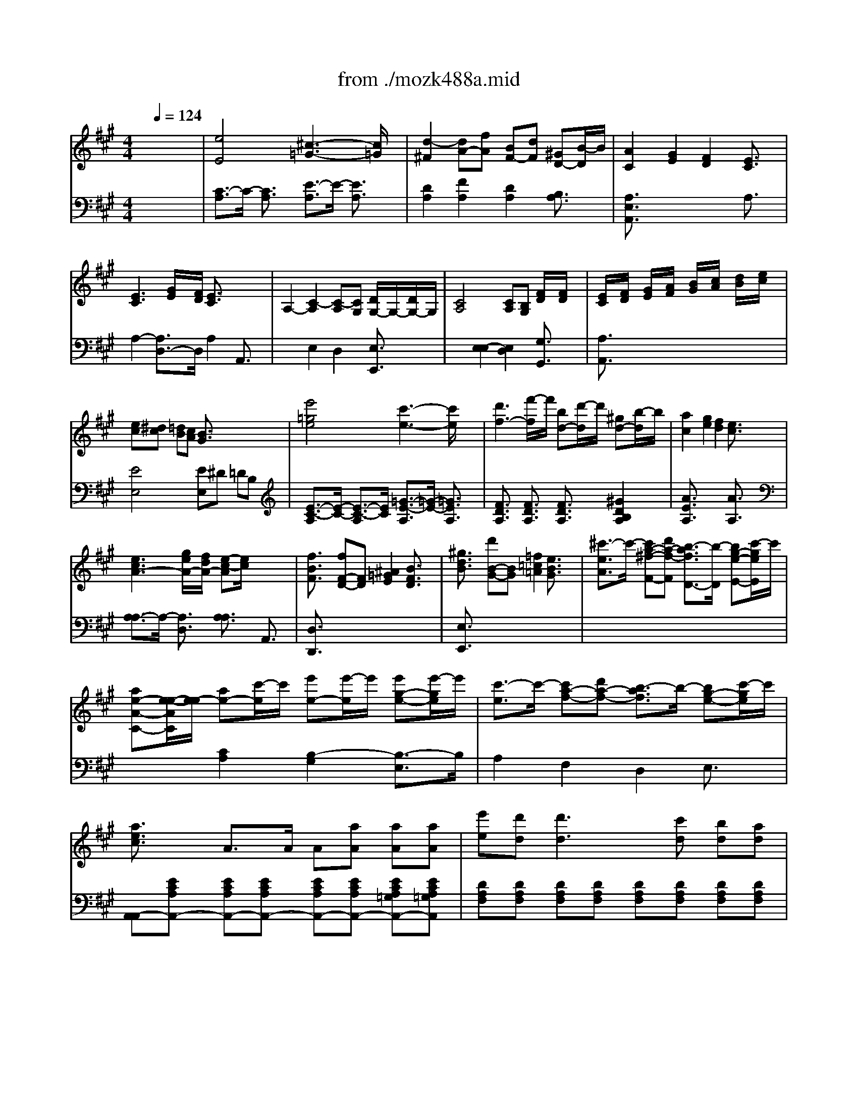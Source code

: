 X: 1
T: from ./mozk488a.mid
M: 4/4
L: 1/8
Q:1/4=124
K:A % 3 sharps
V:1
% Mozart - Piano Concerto #23
%%MIDI program 0
x8| \
x8| \
x8| \
x8|
x8| \
x8| \
x8| \
x8|
x8| \
x8| \
x8| \
x8|
x8| \
x8| \
x8| \
x8|
x8| \
x8| \
x8| \
x8|
x8| \
x8| \
x8| \
x8|
x8| \
x8| \
x8| \
x8|
x8| \
x8| \
x8| \
x8|
x8| \
x8| \
x8| \
x8|
x8| \
x8| \
x8| \
x8|
x8| \
x8| \
x8| \
x8|
x8| \
x8| \
x8| \
x8|
x8| \
x8| \
x8| \
x8|
x8| \
x8| \
x8| \
x8|
x8| \
x8| \
x8| \
x8|
x8| \
x8| \
x8| \
x8|
x8| \
x8| \
x8| \
%%MIDI program 0
[e-A,][e-F] [e-C][eE] [c-A,][c-=G] [c-E][c/2=G/2-]=G/2|
[d-A,][d-A] [dF][fA] [BD][dF] [^GB,][BD]| \
[A3/2C3/2]x/2 [G2E2] [F2D2] [E3/2C3/2]x/2| \
[E3C3][G/2E/2][F/2D/2] [E3/2C3/2]x2x/2| \
A3-A/2x/2 G/2A/2B/2c/2 d/2x/2d/2x/2|
[c3-A,3-][c/2A,/2]x/2 [B/2G,/2][c/2A,/2][d/2B,/2][e/2C/2] [f/2D/2]x/2[f/2D/2]x/2| \
[eC][f/2D/2][g/2E/2] [a/2F/2][b/2G/2][c'/2A/2][d'/2B/2] [e'/2c/2-][c'/2c/2-][a/2c/2-][e/2c/2] c'/2a/2e/2c/2| \
e^d =dc B3/2x2x/2| \
[e-A,][e-E] [e-C][eE] [c-A,][c-=G] [c-E][c/2=G/2-]=G/2|
[d-A,][d-A] [d/2F/2-][f/2F/2][d/2A/2-][f/2A/2] [B/2D/2-][d/2D/2][B/2F/2-][d/2F/2] [^G/2B,/2-][B/2B,/2][G/2D/2-][B/2D/2]| \
[AC-][B/2C/2]c/2 d/2e/2f/2g/2 a/2b/2c'/2b/2 a/2g/2f/2e/2| \
[e2-e2] [eG-][g/2d/2-G/2-][f/2d/2G/2] [e3/2c3/2A3/2-]A/2 A,3/2x/2| \
e'd'/2c'/2 b/2a/2g/2f/2 e/2d/2c/2B/2 A/2G/2F/2E/2|
DE/2F/2 G/2A/2B/2c/2 d/2e/2f/2g/2 a/2b/2c'/2d'/2| \
d'/2c'/2b/2a/2 g/2f/2e/2d/2 c/2d/2^d/2e/2 e/2=d/2c/2B/2| \
A3/2x6x/2| \
x8|
x8| \
x8| \
x4 xd/2x/2 d/2x/2d/2x/2| \
g/2a/2g/2f/2 g/2a/2b/2c'/2 d'/2e'/2d'/2c'/2 b/2a/2g/2f/2|
e/2f/2e/2^d/2 e/2f/2g/2a/2 b/2c'/2b/2a/2 g/2f/2e/2=d/2| \
c/2e/2d/2c/2 d/2e/2f/2g/2 a/2b/2a/2g/2 f/2e/2^d/2c/2| \
B/2c/2B/2^A/2 B/2c/2^d/2e/2 f/2g/2f/2e/2 ^d/2c/2B/2=A/2| \
G/2B/2A/2G/2 A/2B/2c/2^d/2 e/2f/2g/2a/2 b/2c'/2^d'/2e'/2|
[=c'/2A,/2-][^c'/2A,/2-][e'/2A,/2-][^d'/2A,/2-] [c'/2A,/2-][b/2A,/2][a/2B,/2-][g/2B,/2] [b/2C/2-][a/2C/2-][c'/2C/2-][b/2C/2-] [a/2C/2]g/2[f/2^A,/2-][e/2^A,/2]| \
[^d/2B,/2-][B/2B,/2-][^d/2B,/2-][f/2B,/2-] [b/2B,/2-][f/2B,/2-][^d/2B,/2-][B/2B,/2-] [=A/2-B,/2-][^d/2A/2-B,/2-][f/2A/2-B,/2-][c'/2A/2B,/2-] [G/2-B,/2-][e/2G/2-B,/2-][g/2G/2B,/2-][b/2B,/2-]| \
[F/2-B,/2-][^d/2F/2-B,/2-][f/2F/2B,/2-][a/2B,/2-] [E/2-B,/2-][B/2E/2-B,/2-][e/2E/2B,/2-][g/2B,/2-] [^D/2-B,/2-][B/2^D/2-B,/2-][^d/2^D/2B,/2-][f/2B,/2-] [C/2-B,/2-][^A/2C/2-B,/2][c/2C/2]e/2| \
^d/2B/2^d/2f/2 b/2f/2^d/2B/2 x/2^d/2f/2=c'/2 x/2e/2=g/2b/2|
x/2=A/2^d/2a/2 x/2=c/2e/2=g/2 x/2F/2B/2f/2 x/2E/2^A/2e/2| \
^d/2b/2^a/2^g/2 f/2e/2^d/2 (3^cB^AG/2 F/2E/2^D/2C/2| \
B,x [bf^d]x3 G=A| \
cB B3/2B/2 B3/2x/2 B3/2x/2|
Be ^dc B^A =AG| \
GF F3/2F/2 F3/2x/2 F3/2x/2| \
FB ^A=A GF E^D| \
CB, B,3/2B,/2 B,G EC|
B,A, A,3/2A,/2 A,F ^DA,| \
G,/2B,/2A,/2G,/2 A,/2B,/2C/2^D/2 E/2F/2G/2A/2 [B/2E/2]x/2[c/2E/2]x/2| \
[G4E4] [F3/2^D3/2]x2x/2| \
x8|
xe/2e'/2 ^d/2^d'/2c/2c'/2 B/2b/2^A/2^a/2 =A/2a/2G/2g/2| \
gf f3/2x4x/2| \
xB/2>b/2 ^A/2^a/2=A/2a/2 G/2g/2F/2f/2 E/2e/2^D/2^d/2| \
cB B3/2x4x/2|
x^D/2^d/2 E/2e/2=F/2=f/2 ^F/2f/2G/2g/2 A/2a/2^A/2^a/2| \
b/2g/2b/2g/2 e3g f^d| \
e3/2x4x/2 e3/2e/2| \
[=aeA]x [geB]x3 e/2xx/2|
ab/2=c'/2 b3/2x4x/2| \
[^c'/2a/2e/2]x3/2 c'3e'/2^d'/2 e'/2^d'/2c'/2b/2| \
b/2a/2c'/2b/2 a/2g/2f/2e/2 ^d/2c/2B/2A/2 G/2B/2e/2g/2| \
[c/2F/2-A,/2-][f/2F/2-A,/2-][a/2F/2-A,/2-][c'/2F/2-A,/2-] [b/2F/2-A,/2-][a/2F/2-A,/2-][g/2F/2A,/2]f/2 [e2G2B,2-] [g^d-A-B,-][f/2-^d/2-A/2B,/2][f/2^d/2]|
[e3/2G3/2C3/2]x2x/2 [g2-G2-^D2-=C2-] [g/2G/2-^D/2-=C/2-][a/2G/2-^D/2-=C/2-][g/2G/2-^D/2-=C/2-][f/2G/2^D/2=C/2]| \
[e3/2G3/2E3/2^C3/2]x2x/2 [g2-G2-^D2-=C2-] [g/2G/2-^D/2-=C/2-][a/2G/2-^D/2-=C/2-][g/2G/2-^D/2-=C/2-][f/2G/2^D/2=C/2]| \
[e2G2E2^C2] x2 [g2-G2-^D2-=C2-] [g/2G/2-^D/2-=C/2-][a/2G/2-^D/2-=C/2-][g/2G/2-^D/2-=C/2-][f/2G/2^D/2=C/2]| \
[e/2G/2-E/2-^C/2-][f/2G/2-E/2-C/2-][e/2G/2-E/2-C/2-][^d/2G/2E/2C/2] [e/2E/2-C/2-][=f/2E/2-C/2-][E/2-C/2-][^f/2E/2-C/2-] [=g/2E/2-C/2-][^g/2E/2-C/2-][E/2C/2]a/2 [^a/2E/2-=D/2-B,/2-][b/2E/2-D/2-B,/2-][E/2D/2B,/2]=c'/2|
^c'x c'3e'/2d'/2 e'/2^d'/2c'/2b/2| \
b/2=a/2c'/2b/2 a/2g/2f/2e/2 ^d/2c/2B/2A/2 G/2B/2e/2g/2| \
c/2f/2a/2c'/2 b/2a/2g/2f/2 e2 ^d3/2x/2| \
b/2a/2c'/2b/2 a/2g/2f/2e/2 ^d/2c/2B/2A/2 G/2B/2e/2g/2|
B/2A/2c/2B/2 A/2G/2F/2E/2 ^D/2C/2B,/2A,/2 G,/2B,/2E/2G/2| \
C^D/2E/2 F/2G/2A/2B/2 c/2=d/2=c/2d/2 ^c/2d/2=c/2d/2| \
^c^d/2e/2 f/2g/2a/2b/2 c'/2=d'/2=c'/2d'/2 ^c'/2d'/2c'/2d'/2| \
c'/2^d'/2e'/2g/2 a/2b/2c'/2e/2 f/2g/2a/2=c/2 ^c/2e/2f/2G/2|
A/2B/2c/2E/2 F/2G/2A/2=C/2 ^C/2^D/2E/2C/2 ^A,/2B,/2C/2^A,/2| \
x/2B,/2C/2^D/2 E/2F/2G/2=A/2 c/2B/2A/2G/2 A/2B/2c/2^d/2| \
e/2^d/2c/2B/2 c/2^d/2e/2f/2 g/2f/2e/2^d/2 e/2f/2g/2a/2| \
c'/2b/2a/2g/2 a/2b/2c'/2^d'/2 e'/2^d'/2c'/2b/2 a/2g/2f/2e/2|
B,/2A/2^D/2A/2 B,/2A/2^D/2A/2 B,/2A/2^D/2A/2 B,/2A/2[e/2^D/2][f/2A/2]| \
[e2G2E2] x6| \
x8| \
x8|
x8| \
x8| \
x8| \
x8|
x8| \
x8| \
x8| \
x8|
x8| \
x/2G/2A/2B/2 c/2^d/2e/2f/2 [g/2-E/2][g/2-F/2][g/2-G/2][g/2-A/2] [g/2-B/2][g/2-c/2][g/2-^d/2][g/2-e/2]| \
[gA-][a/2A/2-][g/2A/2-] [f/2A/2-][g/2A/2-][f/2A/2-][e/2A/2-] [f/2A/2-][g/2A/2-][a/2A/2-][g/2A/2-] [b/2A/2-][a/2A/2-][g/2A/2-][f/2A/2-]| \
[e/2A/2-][^d/2A/2-][c/2A/2-][B/2A/2-] [^d/2A/2-][B/2A/2-][f/2A/2]^d/2 [b/2-G/2][b/2-A/2][b/2-B/2][b/2-A/2] [b/2-G/2][b/2-F/2][b/2-G/2][b/2-E/2]|
[bc-][e'/2c/2-][^d'/2c/2-] [e'/2c/2-][^d'/2c/2-][c'/2c/2-][b/2c/2-] [a-c][a/2-f/2][a/2-e/2] [a/2-f/2][a/2-e/2][a/2-^d/2][a/2-c/2]| \
[a-B][a/2e/2]^d/2 [g/2-e/2][g/2-^d/2][g/2-c/2][g/2-B/2] [gA-][c'/2A/2-][b/2A/2-] [a/2A/2-][g/2A/2-][f/2A/2-][e/2A/2-]| \
[^d/2A/2-A/2-][e/2A/2-A/2-][f/2A/2-A/2-][g/2A/2-A/2-] [a/2A/2-A/2-][f/2A/2-A/2-][e/2A/2-A/2][^d/2A/2] [e/2G/2-][f/2G/2-][g/2G/2]f/2 e/2^d/2c/2B/2| \
A/2B/2c/2B/2 A/2G/2F/2E/2 ^D/2E/2F/2E/2 ^D/2C/2B,/2A,/2|
G,3/2x6x/2| \
x8| \
x/2B/2e/2=g/2 [b/2=G/2]B/2[^a/2F/2]B/2 [b/2=G/2-][B/2=G/2-][e/2=G/2]=g/2 [b/2=G/2]B/2[^a/2F/2]B/2| \
[b/2=G/2]B/2[^a/2F/2]B/2 [b/2=G/2]B/2[=g/2E/2]B/2 [=a/2F/2]B/2[^g/2=F/2]B/2 [a/2^F/2]B/2[f/2^D/2]B/2|
[=g3/2E3/2]x6x/2| \
x8| \
x/2=G/2=c/2e/2 [=g/2E/2]=G/2[f/2^D/2]=G/2 [=g/2E/2-][=G/2E/2-][=c/2E/2]e/2 [=g/2E/2]=G/2[f/2^D/2]=G/2| \
[=g/2E/2]=G/2[f/2^D/2]=G/2 [=g/2E/2]=G/2[e/2^C/2]=G/2 [f/2=D/2]=G/2[e/2C/2]=G/2 [=f/2D/2]=G/2[^d/2B,/2]=G/2|
[e3/2=C3/2]x6x/2| \
x8| \
x2 =c'x =f2- [=f-A=F]=f-| \
[=f^A-=G-=C-][=g/2^A/2-=G/2-=C/2-][=f/2^A/2-=G/2-=C/2-] [e3/2^A3/2=G3/2=C3/2-][=f/2=A/2=F/2=C/2-] [=g2=G2E2=C2-] [=c-^A-E-=C][=c/2^A/2E/2]x/2|
[=a/2A/2-=F/2-][a/2A/2-=F/2-][^g/2A/2=F/2]=g/2 ^f/2=f/2e/2^d/2 =d2- [d2-=F2D2]| \
[d=G-E-A,-][^c/2=G/2-E/2-A,/2-][d/2=G/2-E/2-A,/2-] [e/2=G/2-E/2-A,/2-][d/2=G/2-E/2-A,/2-][c/2=G/2-E/2-A,/2-][B/2=G/2-E/2-A,/2-] [c/2=G/2-E/2-A,/2-][d/2=G/2-E/2-A,/2-][e/2=G/2-E/2-A,/2-][=f/2=G/2-E/2-A,/2-] [=g/2=G/2-E/2-A,/2-][a/2=G/2-E/2-A,/2-][b/2=G/2-E/2-A,/2-][c'/2=G/2E/2A,/2]| \
[d'/2=F/2-D/2-][a/2=F/2-D/2-][=g/2=F/2D/2]a/2 =f/2=g/2e/2^f/2 d/2=f/2e/2=f/2 d/2e/2=c/2d/2| \
B/2d/2=c/2d/2 B/2=c/2A/2B/2 =G/2A/2B/2=c/2 d/2e/2=f/2=g/2|
e/2=g/2=f/2=g/2 e/2=f/2d/2e/2 =c/2e/2d/2e/2 =c/2d/2B/2=c/2| \
A/2=c/2B/2=c/2 A/2B/2=G/2A/2 =F/2=G/2A/2B/2 =c/2d/2e/2=f/2| \
d/2=f/2e/2=f/2 d/2e/2=c/2d/2 B/2d/2=c/2d/2 B/2=c/2A/2B/2| \
^G/2B/2A/2B/2 G/2A/2^F/2G/2 E/2F/2G/2A/2 B/2^c/2d/2e/2|
=c/2e/2d/2e/2 =c/2d/2B/2=c/2 A/2B/2=c/2d/2 e/2f/2g/2e/2| \
a/2e/2=c/2A/2 a/2A/2a/2A/2 a/2A/2a/2A/2 a/2A/2a/2A/2| \
[g2e2B2] x6| \
x8|
x/2A/2G/2A/2 G/2A/2B/2A/2 =c/2A/2d/2A/2 ^d/2>A/2e/2A/2| \
=f/2A/2^f/2A/2 =g/2>A/2^g/2A/2 a/2x/2x/2x/2 =c'/2x/2a/2x/2| \
e'3/2x6x/2| \
x8|
x/2A/2G/2A/2 G/2A/2B/2A/2 =c/2A/2=d/2A/2 ^d/2A/2e/2A/2| \
=f/2A/2^f/2A/2 =g/2A/2^g/2A/2 a/2x/2x/2x/2 =c'/2x/2a/2x/2| \
e'-[e'/2B/2-G/2-E/2-][B/2G/2E/2] [B-G-E-][e/2-B/2G/2E/2]e/2 =f-[=f/2=c/2-A/2-E/2-][=c/2A/2E/2] [=c-A-E-][^d'/2-=c/2A/2E/2]^d'/2| \
e'-[e'/2B/2-G/2-E/2-][B/2G/2E/2] [B/2-G/2-E/2-][e/2B/2-G/2-E/2-][^f/2B/2G/2E/2]e/2 =f-[=f/2=c/2-A/2-E/2-][=c/2A/2E/2] [=c/2-A/2-E/2-][^d'/2=c/2-A/2-E/2-][e'/2=c/2A/2E/2]^d'/2|
[e'/2B/2-G/2-E/2-][e/2B/2-G/2-E/2-][e'/2B/2-G/2-E/2-][e/2B/2G/2E/2-] [^f/2=c/2-A/2-E/2-][^d'/2=c/2-A/2-E/2-][=f/2=c/2-A/2-E/2-][^d'/2=c/2A/2E/2] [e'/2B/2-G/2-E/2-][e/2B/2-G/2-E/2-][e'/2B/2-G/2-E/2-][e/2B/2G/2E/2-] [=f/2=c/2-A/2-E/2-][^d'/2=c/2-A/2-E/2-][=f/2=c/2A/2E/2]^d'/2| \
[e'3/2B3/2G3/2E3/2]xx/2x/2x/2 e'3x/2x/2| \
b3x/2x/2 g/2x/2B e/2x/2G| \
B/2x/2E G/2x/2B, E/2x/2G, B,/2x/2E,|
 (3^D,A,^F,  (3^DA,F  (3^DAF  (3^dAf| \
 (3^daf ^c'/2b/2a/2 (3g/2f/2e/2^d/2c/2B/2 A/2 (3G/2F/2E/2^D/2| \
=D2 D/2B,/2G/2F/2 G/2E/2B/2A/2 B/2G/2d/2c/2| \
d/2B/2g/2f/2 g/2e/2b/2a/2 b/2g/2d'/2c'/2 d'/2c'/2d'/2c'/2|
d'/2e'/2d'/2c'/2 b/2a/2g/2f/2 e/2d/2c/2B/2 A/2G/2F/2E/2| \
D/2E/2D/2C/2 D/2^D/2 (3E/2=F/2^F/2 =G/2^G/2A/2 (3^A/2B/2=c/2^c/2=d/2^d/2| \
e2 x6| \
x8|
x8| \
x8| \
x8| \
x8|
x8| \
x8| \
[e/2=A,/2-][e'/2-A,/2][e'-E] [e'-C][e'/2E/2-]E/2 [c/2A,/2-][c'/2-A,/2][c'-=G] [c'-E][c'/2=G/2-]=G/2| \
[=d-A,][d-A] [d/2F/2-][f/2F/2][a/2A/2-][d'/2A/2] [B/2D/2-][d/2D/2][f/2F/2-][b/2F/2] [^G/2B,/2-][B/2B,/2][d/2D/2-][g/2D/2]|
[AC-][a/2-C/2]a/2 A[ge] A[fd] A[ec]| \
[e3/2d3/2-]d/2- [d-G-][g/2d/2G/2-][f/2G/2] [e3/2c3/2A3/2]x/2 A,3/2x/2| \
[e'c][d'/2B/2][c'/2A/2] [b/2G/2][a/2F/2][g/2E/2][f/2D/2] e/2d/2c/2B/2 A/2G/2F/2E/2| \
DE/2F/2 G/2A/2B/2c/2 [d/2B,/2][e/2C/2][f/2D/2][g/2E/2] [a/2F/2][b/2G/2][c'/2A/2][d'/2B/2]|
[d'/2A/2-][c'/2A/2-][b/2A/2-][a/2A/2] g/2f/2e/2d/2 c/2d/2^d/2e/2 e/2=d/2c/2B/2| \
A2 x6| \
x8| \
x8|
x8| \
x4 [D-D][d/2F/2-D/2]F/2 [d/2C/2-C/2-][C/2-C/2][d/2F/2-C/2]F/2| \
[g/2B,/2-B,/2-][a/2B,/2-B,/2][g/2D/2-B,/2][f/2D/2] [g/2G/2-][a/2G/2][b/2D/2-][c'/2D/2] [d'/2B,/2-B,/2-][e'/2B,/2-B,/2][d'/2D/2-B,/2][c'/2D/2] [b/2A,/2-A,/2-][a/2A,/2-A,/2][g/2D/2-A,/2][f/2D/2]| \
[e/2G,/2-G,/2-][f/2G,/2-G,/2][e/2B,/2-G,/2][^d/2B,/2] [e/2E/2-][f/2E/2][g/2B,/2-][a/2B,/2] b/2c'/2b/2a/2 g/2f/2e/2=d/2|
c/2e/2d/2c/2 d/2e/2f/2g/2 a/2b/2a/2g/2 f/2e/2d/2c/2| \
B/2c/2B/2^A/2 B/2d/2c/2e/2 d/2e/2d/2c/2 d/2f/2e/2=g/2| \
f/2^g/2=a/2g/2 f/2e/2d/2c/2 d/2e/2f/2e/2 d/2c/2B/2A/2| \
G/2E/2G/2B/2 e/2B/2G/2E/2 x/2G/2B/2f/2 x/2A/2c/2e/2|
x/2G/2B/2d/2 x/2E/2A/2c/2 x/2E/2G/2B/2 x/2^D/2F/2A/2| \
G/2E/2G/2B/2 e/2B/2G/2E/2 x/2G/2B/2f/2 x/2A/2=c/2e/2| \
x/2=D/2G/2d/2 x/2=F/2A/2=c/2 x/2B,/2E/2B/2 x/2A,/2^D/2A/2| \
G/2E/2^F/2G/2 A/2B/2^c/2^d/2 [eE][f/2F/2][g/2G/2] [a/2A/2][b/2B/2][c'/2c/2][^d'/2^d/2]|
[e'e]x [eE]x3 c=d| \
[fc-A-][ec-A-] [e/2c/2-A/2-][c-A-][c/2A/2] [eB-G-][B-G-] [eB-G-][B/2G/2]x/2| \
[eA-F-][aA-F-] [gA-F-][fA-F-] [eA-F-][^dA-F] [=dAE-][c/2-E/2]c/2| \
[cA-F-^D-][BA-F-^D-] [B/2A/2-F/2-^D/2-][A-F-^D-][A/2-F/2-^D/2-] [BA-F-^D-][A-F-^D-] [BA-F-^D-][A/2F/2^D/2]x/2|
[BG-E-=D-][eG-E-D-] [^dG-E-=D-][d/2-G/2E/2D/2]d/2 cB AG| \
FE/2x/2 E/2xx/2 Ec AF| \
ED/2x/2 D/2xx/2 DB GD| \
C/2E/2D/2C/2 D/2E/2F/2G/2 A/2B/2c/2d/2 [e/2A/2]x/2[f/2A/2]x/2|
[c3-A3-][c/2A/2]x/2 [B3/2G3/2]x2x/2| \
x8| \
xA/2a/2 G/2g/2F/2f/2 E/2e/2^D/2^d/2 =D/2d/2C/2c/2| \
cB B3/2x4x/2|
xe/2e'/2 ^d/2^d'/2=d/2d'/2 c/2c'/2B/2b/2 A/2a/2G/2g/2| \
fe e3/2x4x/2| \
xG/2g/2 A/2a/2^A/2^a/2 B/2b/2c/2c'/2 d/2d'/2^d/2^d'/2| \
e'/2c'/2e'/2c'/2 =a3c' bg|
a2 x4 A/2xx/2| \
[=d3/2A3/2D3/2]x/2 [c3/2A3/2E3/2]x2x/2 A/2xx/2| \
de/2=f/2 e3/2x4x/2| \
[^f/2d/2A/2]x3/2 f3a/2g/2 a/2g/2f/2e/2|
e/2d/2f/2e/2 d/2c/2B/2A/2 G/2F/2E/2D/2 C/2E/2A/2c/2| \
F/2B/2d/2f/2 e/2d/2c/2B/2 A2 [cG-][BG]| \
A3/2x2x/2 c2- c/2d/2c/2B/2| \
A3/2x2x/2 c2- c/2d/2c/2B/2|
A3/2x2x/2 c2- c/2d/2c/2B/2| \
A/2B/2A/2 (3GA^A (3B=c^c (3d^de=f/2| \
^f/2x3/2 f3=a/2g/2 a/2g/2f/2e/2| \
e/2=d/2f/2e/2 d/2c/2B/2A/2 G/2F/2E/2D/2 C/2E/2A/2c/2|
F/2B/2d/2f/2 e/2d/2c/2B/2 A2 G3/2x/2| \
b/2^a/2c'/2b/2 d'/2c'/2b/2=a/2 g/2f/2e/2d/2 c/2a/2e/2c/2| \
B/2^A/2c/2B/2 d/2=c/2B/2=A/2 G/2F/2E/2D/2 ^C/2E/2A/2c/2| \
xf/2e/2 d/2c/2B/2A/2 G/2x/2g/2f/2 e/2d/2c/2B/2|
A/2x/2a/2g/2 f/2e/2d/2c/2 B3/2x/2 bx| \
x4 [c4A4]| \
[c3/2F3/2-]F/2- [B3/2F3/2-][c/2F/2-] [d2F2-] [B-F]B| \
[G3/2E3/2]x/2 E2 e4-|
[e3/2A3/2-]A/2- [a3/2A3/2-][f/2A/2] d4-| \
d3/2x/2 c2- [c3/2F3/2-]F/2- [B3/2F3/2D3/2-][A/2D/2-]| \
[G3/2D3/2]x/2 [A3/2C3/2]x/2 B,/2-B,/2-B,/2x/2 [G/2-E/2-][G/2-E/2-][c/2G/2-E/2-][d/2G/2E/2]| \
[c/2A/2-A,/2-][e/2A/2-A,/2-][d/2A/2A,/2]c/2 d/2e/2f/2g/2 a/2g/2a/2b/2 c'/2b/2a/2g/2|
f/2e/2f/2g/2 a/2g/2f/2e/2 d/2c/2d/2e/2 f/2e/2d/2c/2| \
B/2c/2d/2c/2 B/2A/2G/2>F/2 E/2F/2G/2A/2 B/2c/2d/2e/2| \
A/2B/2c/2d/2 e/2f/2g/2a/2 d/2e/2f/2g/2 a/2b/2c'/2d'/2| \
G/2B/2d/2g/2 A/2c/2e/2a/2 f/2=g/2f/2e/2 d/2e/2d/2c/2|
B/2c/2d/2e/2 f/2^g/2a/2b/2 c'/2b/2a/2g/2 f/2e/2d/2c/2| \
d/2e/2f/2g/2 a/2b/2c'/2d'/2 e'/2d'/2c'/2b/2 a/2g/2f/2e/2| \
f/2=g/2f/2e/2 d/2c/2B/2A/2 ^G/2A/2G/2F/2 E/2D/2C/2B,/2| \
A,B,/2C/2 D/2E/2F/2G/2 A/2B/2c/2d/2 e/2f/2g/2a/2|
=g/2a/2f/2f/2 e/2f/2d/2e/2 c/2d/2B/2c/2 A/2B/2=G/2A/2| \
 (3FDA  (3FdA  (3fda f/2d'/2x/2a/2| \
x/2a/2=c'/2a/2 f/2a/2^d/2f/2 =c/2^d/2A/2=c/2 F/2A/2^D/2F/2| \
x/2E/2^D/2E/2 F/2E/2^G/2E/2 A/2E/2B/2E/2 ^c/2E/2=d/2E/2|
x/2e/2^d/2e/2 f/2e/2g/2e/2 a/2e/2b/2e/2 c'/2e/2=d'/2e/2| \
e'/2c'/2g/2a/2 c'/2a/2d/2e/2 a/2e/2=c/2^c/2 e/2c/2G/2A/2| \
x/2E/2F/2G/2 A/2B/2c/2d/2 e/2f/2g/2a/2 b/2c'/2d'/2e'/2| \
E/2d/2G/2d/2 E/2d/2G/2d/2 E/2d/2G/2d/2 E/2d/2[a/2G/2][b/2d/2]|
[a2c2A2] x6| \
x8| \
x8| \
x8|
x8| \
x8| \
x8| \
x8|
x8| \
x8| \
x8| \
x8|
x8| \
E8-| \
EF/2G/2 A/2B/2c/2d/2 ef/2g/2 a/2b/2c'/2d'/2| \
[e'/2c/2-E/2-][c'/2c/2-E/2-][a/2c/2E/2]e/2 c/2e/2=c/2^d/2 [e'/2^c/2-E/2-][c'/2c/2-E/2-][a/2c/2E/2]e/2 c/2e/2=c/2^d/2|
[e'/2^c/2-E/2-][=d'/2c/2-E/2-][c'/2c/2E/2]b/2 a/2g/2f/2e/2 d/2e/2f/2e/2 a/2e/2c'/2a/2| \
[d'/2B/2-E/2-][b/2B/2-E/2-][g/2B/2E/2]d/2 B/2d/2^A/2c/2 [d'/2B/2-E/2-][b/2B/2-E/2-][g/2B/2E/2]d/2 B/2d/2^A/2c/2| \
[d'/2B/2-E/2-][c'/2B/2-E/2-][b/2B/2E/2]=a/2 g/2f/2e/2d/2 c/2d/2e/2d/2 g/2d/2b/2g/2| \
[=c'/2A/2-^D/2-][a/2A/2-^D/2-][f/2A/2^D/2]=c/2 A/2=c/2G/2B/2 [=c'/2A/2-^D/2-][a/2A/2-^D/2-][f/2A/2^D/2]=c/2 A/2=c/2G/2B/2|
[=c'/2A/2-^D/2-][a/2A/2-^D/2-][f/2A/2^D/2]^d/2 =c/2A/2F/2^D/2 x4| \
x8| \
x4 x/2x/2x/2x/2 x/2x/2x/2x/2| \
e'2 x4 x3/2A/2|
B3/2x2B/2 ^cx2x/2c/2| \
x/2x/2=d/2e/2 f3/2x4G/2| \
BA/2x2A/2 =c/2x/2B/2x2B/2| \
x/2x/2=c/2d/2 e3x3|
x4 x/2A,/2=C/2E/2>^C/2[C/2A,/2] (3F/2A/2=c/2| \
=f/2=c/2A/2=F/2 A/2=c/2=f/2x/2 a/2=f/2a/2=c'/2 =f'3/2x/2| \
x4 x/2A,/2=C/2E/2>=C/2[=C/2A,/2] (3E/2A/2=c/2| \
e/2=c/2A/2E/2 A/2=c/2e/2x/2 a/2e/2a/2=c'/2 e'3/2x/2|
=c3/2x3A,/2=C/2^D/2 ^F/2A/2=c/2^d/2| \
 (3fa=c'  (3af^d =c/2A/2F/2^D/2 =C/2x3/2| \
x6 x=D| \
^CF EA Gd cf|
[eE][aA] [gG][bB] [d'/2-d/2][d'/2-B/2][d'/2-G/2][d'/2-E/2] d'2-| \
[d'3/2-d'3/2]d'-[d'/2-b/2g/2][d'/2-e/2][d'/2-d/2] [d'/2-d'/2]d'3/2  (3d'/2b/2g/2e/2d/2| \
x/2xx/2 x/2xx/2 ^A/2B/2c/2x/2 x/2x/2x/2x/2| \
x/2x/2x/2x/2 x/2x/2x/2x/2 x/2x/2x/2x/2 x/2x/2x/2x/2|
x/2x/2x/2x/2 x/2x/2x/2x/2 x/2x/2x/2x/2 x/2x/2x/2x/2| \
x/2x/2x/2x/2 x/2x/2x/2x/2 x/2x/2x/2x/2 x/2x/2x/2x/2| \
B/2c/2B/2^A/2 B/2=c/2^c/2d/2 ^d/2e/2=f/2^f/2 =g/2^g/2=a/2^a/2| \
x/2x/2x/2x/2 x/2x/2x/2x/2 [=d/2-G/2-E/2-][d/2-G/2-E/2-][d/2-G/2-E/2-][d/2-G/2-E/2-] [d/2-G/2-E/2-][d/2-G/2-E/2-][=a/2d/2-G/2-E/2-][b/2d/2G/2E/2]|
[a2c2A2] 
V:2
% K488a - Allegro
%%MIDI program 0
x8| \
x8| \
x8| \
x8|
x8| \
x8| \
x8| \
x8|
x8| \
x8| \
x8| \
x8|
x8| \
x8| \
x8| \
x8|
x8| \
x8| \
x8| \
x8|
x8| \
x8| \
x8| \
x8|
x8| \
x8| \
x8| \
x8|
x8| \
x8| \
x8| \
x8|
x8| \
x8| \
x8| \
x8|
x8| \
x8| \
x8| \
x8|
x8| \
x8| \
x8| \
x8|
x8| \
x8| \
x8| \
x8|
x8| \
x8| \
x8| \
x8|
x8| \
x8| \
x8| \
x8|
x8| \
x8| \
x8| \
x8|
x8| \
x8| \
x8| \
x8|
x8| \
x8| \
x8| \
x8|
x8| \
x8| \
x2 
%%MIDI program 0
D,3/2x/2 A,3/2x/2 A,,3/2x/2| \
x8|
x8| \
x8| \
[CE,-][=CE,-] [B,E,-][A,E,] [G,3/2E,3/2]x2x/2| \
x8|
x8| \
x8| \
x8| \
[A,6-E,6-^C,6-] [A,E,C,]x|
[G,6-E,6-D,6-B,,6-] [G,E,D,B,,]x| \
A,,x D,x E,x E,,x| \
A,,3/2x6x/2| \
x8|
x8| \
x8| \
x4 CF CF| \
B,D GD B,D A,D|
G,B, EB, G,B, E,G,| \
A,C A,G, F,A, E,A,| \
^D,F, A,F, ^D,F, B,,^D,| \
E,2 F,2 G,3/2x2x/2|
x8| \
x8| \
x8| \
[B,3-B,,3-][B,/2B,,/2]x/2 [A,3/2A,,3/2]x/2 [=G,3/2=G,,3/2]x/2|
[F,3/2F,,3/2]x/2 [E,3/2E,,3/2]x/2 [=D,3/2D,,3/2]x/2 [=C,3/2=C,,3/2]x/2| \
[B,,3/2B,,,3/2]x2x/2 B,^A,/2^G,/2 F,/2E,/2^D,/2^C,/2| \
B,,x B,,,x4x| \
[G3-E3-][G/2E/2]x/2 [F3-^D3-][F/2^D/2]x/2|
[E4-C4-] [E-C]E- [E3/2-B,3/2]E/2-| \
[E6-C6-^A,6-] [EC^A,]x| \
[^D3-B,3-=A,3-][^D/2B,/2A,/2]x2x/2 [^D,3/2A,,3/2]x/2| \
[E,4-G,,4] [E,4-C,4]|
[E,3-F,,3-][E,/2F,,/2]x/2 [^D,3-B,,3-][^D,/2B,,/2]x/2| \
E,3/2x4x/2 G,,/2x/2^A,,/2x/2| \
B,,2 B,2 B,,3/2x2x/2| \
x8|
x8| \
x8| \
x8| \
x8|
x8| \
E,x G,x B,x C,x| \
E,/2E/2^D/2E/2 ^D/2E/2^D/2E/2 ^D/2E/2^D/2E/2 =D/2E/2B,/2E/2| \
=C/2E/2^D/2E/2 B,/2E/2^D/2E/2 ^D/2E/2^D/2E/2 =D/2E/2B,/2E/2|
=A,/2E/2^D/2E/2 G,/2E/2^D/2E/2 ^D/2E/2^D/2E/2 =D/2E/2B,/2E/2| \
A,/2E/2^C/2E/2 A,/2E/2C/2E/2 A,/2E/2C/2E/2 G,/2E/2B,/2E/2| \
[B,6-F,6^D,6] [B,G,-E,-][G,/2E,/2]x/2| \
x8|
x8| \
x8| \
x8| \
x8|
A,/2E/2C/2E/2 A,/2E/2C/2E/2 A,/2E/2C/2E/2 G,/2E/2B,/2E/2| \
[B,6-F,6^D,6] [B,2G,2E,2]| \
[F4A,4] [G2B,2-] [A2B,2]| \
[B,6-F,6^D,6] [B,2G,2E,2]|
[B,,6-F,,6^D,,6] [B,,2G,,2E,,2]| \
[F,6-C,6-A,,6-] [F,C,A,,]x| \
[F6-C6-A,6-] [FCA,]x| \
[F3/2C3/2A,3/2]x6x/2|
x6 [C,3/2C,,3/2]x/2| \
[B,,6-B,,,6-] [B,,B,,,]x| \
x8| \
x8|
x8| \
x8| \
x8| \
x8|
x8| \
x8| \
x8| \
x8|
x8| \
x8| \
x8| \
x8|
x8| \
x8| \
x8| \
x8|
x8| \
x8| \
x8| \
F,3/2x2x/2 B,,3/2x2x/2|
E,3/2x6x/2| \
x8| \
x8| \
x8|
x8| \
x8| \
x8| \
x8|
x8| \
x8| \
x8| \
x8|
x8| \
x8| \
x8| \
[=G,3/2=G,,3/2]x2x/2 [B,3/2B,,3/2]x2x/2|
[=C3/2=C,3/2]x6x/2| \
[=F,3/2=F,,3/2]x2x/2 [A,3/2A,,3/2]x2x/2| \
[B,3/2B,,3/2]x6x/2| \
[E,3/2E,,3/2]x2x/2 [^G,3/2G,,3/2]x2x/2|
[A,3/2A,,3/2]x6x/2| \
[=F,8=F,,8]| \
[E,3/2E,,3/2]x6x/2| \
x8|
[E,8-E,,8-]| \
[E,8-E,,8-]| \
[E,3/2E,,3/2]x6x/2| \
x8|
[E,8-E,,8-]| \
[E,6-E,,6-] [E,E,,]x| \
x8| \
x8|
x8| \
x8| \
x8| \
x8|
[A,,8-^F,,8-E,,8-]| \
[A,,6-F,,6-E,,6-] [A,,F,,E,,]x| \
[B,,8-G,,8-E,,8-]| \
[B,,6-G,,6-E,,6-] [B,,G,,E,,]x|
x8| \
x8| \
x8| \
x8|
x8| \
x8| \
x8| \
x8|
x8| \
x8| \
x8| \
x8|
x8| \
x8| \
x4 ^C/2B,/2A,/2G,/2 F,/2E,/2=D,/2C,/2| \
B,,C,/2D,/2 E,/2F,/2G,/2A,/2 x4|
x2 D,2 E,2 E,,2| \
A,,2 x6| \
x8| \
x8|
x8| \
x8| \
x8| \
x4 G,B, E,G,|
A,C A,G, F,A, E,A,| \
[F,8-D,8-]| \
[F,3-D,3-][F,/2D,/2-]D,/2- [B,2-D,2-] [B,/2-D,/2]B,/2-[B,/2^D,/2-]^D,/2| \
E,4- [=D3/2E,3/2-]E,/2- [C3/2E,3/2-]E,/2-|
[B,3/2E,3/2-]E,/2- [A,3/2E,3/2-]E,/2- [G,3/2E,3/2-]E,/2- [F,3/2E,3/2]x/2| \
[E,3-E,,3-][E,/2E,,/2]x/2 [D3/2D,3/2]x/2 [=C3/2=C,3/2]x/2| \
[B,3/2B,,3/2]x/2 [A,3/2A,,3/2]x/2 [=G,3/2=G,,3/2]x/2 [=F,3/2=F,,3/2]x/2| \
[E,3/2E,,3/2]x6x/2|
x8| \
x8| \
x8| \
x8|
x6 [^G,3/2D,3/2]x/2| \
[A,4-^C,4] [A,4-^F,4]| \
[A,3-A,3-B,,3-][A,/2A,/2B,,/2]x/2 [G,3-E,3-][G,/2E,/2]x/2| \
[A,3/2A,,3/2]x4x/2 C,/2x/2^D,/2x/2|
E,2 E2 E,2 x2| \
x8| \
x8| \
x8|
x8| \
x8| \
x8| \
A,x Cx Ex E,x|
A,,/2A,/2G,/2A,/2 G,/2A,/2G,/2A,/2 G,/2A,/2G,/2A,/2 =G,/2A,/2E,/2A,/2| \
=F,/2>A,/2^G,/2A,/2 E,/2A,/2G,/2A,/2 G,/2A,/2G,/2A,/2 =G,/2A,/2E,/2A,/2| \
=D,/2A,/2^G,/2A,/2 C,/2A,/2G,/2A,/2 G,/2A,/2G,/2A,/2 =G,/2A,/2E,/2A,/2| \
D,/2A,/2^F,/2A,/2 D,/2A,/2F,/2A,/2 D,/2>A,/2F,/2>A,/2 C,/2A,/2E,/2A,/2|
[E,6-B,,6^G,,6] [E,C,-A,,-][C,/2A,,/2]x/2| \
[B,3-D,3-][B,/2D,/2]x/2 [C2E,2-] [D3/2-E,3/2]D/2| \
[C3/2F,3/2]x2x/2 [C4G,4=F,4]| \
[C3/2A,3/2^F,3/2]x2x/2 [C4G,4=F,4]|
[C3/2A,3/2^F,3/2]x2x/2 [C4G,4=F,4]| \
[C3/2A,3/2^F,3/2]x/2 [A,3-F,3-][A,/2F,/2]x/2 [A,3/2=G,3/2E,3/2]x/2| \
D,/2A,/2F,/2A,/2 D,/2A,/2F,/2A,/2 D,/2A,/2F,/2A,/2 C,/2A,/2E,/2A,/2| \
[E,6-B,,6^G,,6] [E,C,-A,,-][C,/2A,,/2]x/2|
[B,3-D,3-][B,/2D,/2]x/2 [C3/2E,3/2-]E,/2- [D3/2-E,3/2]D/2| \
[E6-B,6G,6] [E2C2A,2]| \
[E,6-B,,6G,,6] [E,C,-A,,-][C,/2A,,/2]x/2| \
[F,3/2D,3/2-]D,/2- [B,2-D,2] [B,3/2E,3/2-]E,/2- [C2-E,2]|
[C3/2F,3/2-]F,/2- [D2-F,2] [D3/2G,3/2-]G,/2- [E3/2G,3/2]x/2| \
x4 [E4A,4]| \
[D8D,8]| \
[B,3/2D,3/2]x/2 E,3/2D,/2 C,2 A,,3/2x/2|
F,4- F,x B,3/2G,/2| \
E,3/2x/2 A,3/2F,/2 D,3/2x2x/2| \
x8| \
x8|
x8| \
x8| \
x8| \
x8|
E,,/2E,/2^D,/2E,/2 E,,/2E,/2^D,/2E,/2 E,,/2E,/2^D,/2E,/2 E,,/2E,/2^D,/2E,/2| \
E,,/2E,/2^D,/2E,/2 E,,/2E,/2^D,/2E,/2 E,,/2E,/2^D,/2E,/2 E,,/2E,/2^D,/2E,/2| \
E,,/2E,/2^D,/2E,/2 E,,/2E,/2^D,/2E,/2 E,,/2E,/2^D,/2E,/2 E,,/2E,/2^D,/2E,/2| \
F,,3/2x6x/2|
[A,6-E,6-C,6-] [A,E,C,]x| \
[A,3/2F,3/2=D,3/2]x6x/2| \
[=C6-A,6-F,6-^D,6-] [=CA,F,^D,]x| \
[^C3/2E,3/2-]E,/2- [=DE,-][B,E,-] [CE,-][G,E,-] [A,E,]B,|
[C3/2E,3/2-]E,/2- [DE,-][B,E,-] [CE,-][G,E,-] [A,E,]B,| \
[C3/2E,3/2]x6x/2| \
[E,3/2E,,3/2]x6x/2| \
x8|
x8| \
x8| \
x8| \
x8|
x8| \
x8| \
x8| \
x8|
x8| \
x8| \
x8| \
x8|
x8| \
[E,8-E,,8-]| \
[E,3/2E,,3/2]x6x/2| \
x8|
x8| \
x8| \
x8| \
x8|
x4 =C/2A,/2F,/2^D,/2 =C,/2A,,/2F,,/2^D,,/2| \
=D,,3-D,,/2x/2 G,,2 B,,2| \
[E,2D,2-] [E,/2D,/2-]D,/2-D,/2-D,/2- D,/2-D,2-D,/2x| \
[^A,2=G,2E,2^C,2] x6|
[F3/2D3/2]x2x/2 [F3/2^A,3/2]x2x/2| \
[F3/2B,3/2]x6x/2| \
[E3/2C3/2]x2x/2 [E3/2^G,3/2]x2x/2| \
[E3/2=A,3/2]x6x/2|
[=F,8-=F,,8-]| \
[=F,6-=F,,6-] [=F,=F,,]x| \
[E,8-E,,8-]| \
[E,6-E,,6-] [E,E,,]x|
[^D,8-^D,,8-]| \
[^D,6-^D,,6-] [^D,/2-^D,,/2-][A,/2^D,/2^D,,/2]^F,/2^D,/2| \
[E,4-E,,4-] [E,-E,,-][A,E,-A,,E,,-] [G,E,G,,E,,]=D,| \
C,F, E,A, G,D CF|
x6 D/2B,/2G,/2E,/2| \
E,,3/2x6x/2| \
x8| \
 (3E,,/2^D,,/2E,,/2 (3=F,,/2^F,,/2=G,,/2  (3^G,,/2A,,/2^A,,/2 (3B,,/2=C,/2^C,/2  (3=D,/2^D,/2E,/2 (3=F,/2=G,/2^G,/2  (3=A,/2^A,/2B,/2 (3=C/2=C/2^C/2|
=D/2C/2E/2D/2 C/2B,/2=A,/2G,/2 ^F,/2E,/2^D,/2E,/2 =D,/2E,/2C,/2E,/2| \
=C,/2E,/2B,,/2E,/2 ^A,,/2E,/2=A,,/2E,/2 G,,/2E,/2=G,,/2E,/2 F,,/2E,/2=F,,/2E,/2| \
E,,2 
V:3
% Midi by:
%%MIDI program 48
x8| \
%%MIDI program 48
[e4E4] [^c3-=G3-][c/2=G/2]x/2| \
[d2-^F2] [dA-][fA] [BF-][dF] [^GD-][B/2-D/2]B/2| \
[A2C2] [G2E2] [F2D2] [E3/2C3/2]x/2|
[E3C3][G/2E/2][F/2D/2] [E3/2C3/2]x2x/2| \
A,2- [C2-A,2] [C-A,][CG,] [D/2G,/2-]G,/2-[D/2G,/2-]G,/2| \
[C4A,4] [CA,][B,G,] [F/2D/2]x/2[F/2D/2]x/2| \
[E/2C/2]x/2[F/2D/2]x/2 [G/2E/2]x/2[A/2F/2]x/2 [B/2G/2]x/2[c/2A/2]x/2 [d/2B/2]x/2[e/2c/2]x/2|
[ec][^dc] [=dB][cA] [B3/2G3/2]x2x/2| \
[e'4=g4e4] [c'3-e3-][c'/2e/2]x/2| \
[d'3f3-][f'/2-f/2]f'/2 [bd-][d'/2-d/2]d'/2 [^gd-][b/2-d/2]b/2| \
[a2c2] [g2e2] [f2d2] [e3/2c3/2]x/2|
[e3c3A3-][g/2e/2A/2-][f/2d/2A/2-] [e-c-A][e/2c/2]x2x/2| \
[f3/2B3/2F3/2]x/2 [fF-D-][FD] [^A2=G2E2] [B3/2F3/2D3/2]x/2| \
[^g3/2d3/2B3/2]x/2 [d'B-G-][BG] [=f2=c2=A2] [e3/2B3/2G3/2]x/2| \
[^c'3/2-e3/2A3/2]c'/2- [c'a-^f-F-][d'a-f-F] [b3/2-a3/2f3/2D3/2-][b/2-D/2] [bg-e-E-][c'/2-g/2e/2E/2]c'/2|
[ae-A-C-][e/2-e/2-A/2C/2][e/2-e/2] [ae-][c'/2-e/2]c'/2 [e'e-][e'/2-e/2]e'/2 [e'g-e-][e'/2-g/2e/2]e'/2| \
[c'3/2-e3/2]c'/2- [c'a-f-][d'a-f-] [b3/2-a3/2f3/2]b/2- [bg-e-][c'/2-g/2e/2]c'/2| \
[a3/2e3/2c3/2]x/2 A3/2A/2 A[aA] [aA][aA]| \
[e'e][d'd] [d'3d3][c'd] [bd][ad]|
[ae]=g [=g'3=g3][f'f] [e'e][d'd]| \
[d'^g-e-][c'/2-g/2e/2]c'/2 [c'3g3e3]e' [eA-][a/2-A/2]a/2| \
[=gcA-][f/2-d/2-A/2][f/2d/2] [f3d3A3][dF] [dF][dF]| \
[ad-B-][^gd-B-] [g3d3B3]d' [c'/2f/2-d/2-][b/2f/2-d/2-][a/2f/2d/2]g/2|
[fd-B-][e/2-d/2B/2]e/2 [e3d3-B3-][b/2-d/2B/2]b/2 [a/2d/2-B/2-][g/2d/2-B/2-][f/2d/2B/2]e/2| \
[dGE-][c/2-A/2-E/2][c/2A/2] [c3A3E3-][A/2E/2-][c/2E/2-] [eE]e/2x/2| \
[eA-][^d/2-A/2]^d/2 [^d3/2-A3/2][^d/2A/2] [^d/2A/2-][f/2A/2][e/2B/2-][g/2B/2] [f/2^d/2-][a/2^d/2][g/2e/2-][b/2e/2]| \
[a3/2-^d3/2A3/2]a/2- [a^d-A-][f/2^d/2-A/2-][g/2^d/2-A/2-] [a^d-A-][f/2^d/2A/2]g/2 [a^d-A-][^d/2-^d/2A/2]^d/2|
[eG]b/2a/2 g/2f/2e/2=d/2 ca/2g/2 a/2e/2c/2A/2| \
Gb/2a/2 g/2f/2e/2d/2 ca/2g/2 a/2e/2c/2A/2| \
[eBG]x Ex3 cd| \
[fc-A-][ec-A-] [e3/2c3/2-A3/2-][e/2c/2A/2] [eB-G-][B-G-] [eB-G-][B/2G/2]x/2|
[eA-F-][aA-F-] [gA-F-][fA-F-] [eA-F-][^dA-F] [=dA-E-][c/2-A/2-E/2][c/2A/2-]| \
[cA-F-^D-][BA-F-^D-] [B3/2A3/2-F3/2-^D3/2-][B/2A/2-F/2-^D/2-] [BA-F-^D-][A-F-^D-] [B/2-A/2F/2^D/2-][B/2^D/2-]^D| \
[BG-E-=D-][eG-E-D-] [^dG-E-=D-][dG-E-D-] [cG-E-D-][BG-E-D-] [A/2-G/2E/2D/2]A/2G| \
FE E3/2E/2 [EA,-][c/2-A,/2]c/2 AF|
[EA,-][DA,-] [D3/2A,3/2-][D/2A,/2] [DG,-][B/2-G,/2]B/2 GE| \
[DA,-][CA,-] [A/2A,/2-]A,/2-[c/2A,/2]x/2 ex [fA]x| \
[A4E4-C4] [G-EB,-][G/2B,/2]x/2 cd| \
[fc-][ec-] [e3/2c3/2]e/2 [e3/2B3/2-]B/2- [e3/2B3/2]x/2|
[eA-][a/2-A/2]a/2 [gA-][f/2-A/2]f/2 [eA-][^dA-] [=dA-][c/2-A/2]c/2| \
[cA-][BA-] [B3/2A3/2-][B/2A/2-] [B3/2A3/2-]A/2- [B/2-A/2]Bx/2| \
[BE][eE] [^d^D][=dD] [cC]B AG| \
[FC-A,-][EC-A,-] [E3/2C3/2-A,3/2-][E/2C/2-A,/2-] [E2C2-A,2-] [=F/2-C/2A,/2]=Fx/2|
[^FD-A,-][G/2-D/2A,/2]G/2 A^A B[cC] [dD][^d^D]| \
[eE-][c/2-E/2]c/2 [=A-E][A-E] [AE-][c/2-E/2]c/2 [B=D-][G/2-D/2]G/2| \
[A3/2-C3/2]A/2- [A/2-=G/2E/2][A/2-A,/2][A/2-=G/2E/2][A/2-A,/2] [A/2-=F/2D/2][A/2A,/2][=F/2D/2]A,/2 [A/2-E/2C/2][A/2-A,/2][A/2E/2C/2][A/2A,/2]| \
[d/2-A/2-A/2^F/2][d/2-A/2-A,/2][d/2-A/2-A/2F/2][d/2A/2-A,/2] [c/2-A/2-=G/2E/2][c/2-A/2-A,/2][c/2A/2=G/2E/2]A,/2 [d'/2-a/2-d/2-A/2-F/2D/2][d'/2-a/2-d/2-A/2-A,/2][d'/2-a/2-d/2-A/2-F/2D/2][d'/2a/2d/2A/2-A,/2] [c'/2-a/2-c/2-A/2-E/2C/2][c'/2-a/2-c/2-A/2-A,/2][c'/2a/2c/2A/2E/2C/2][A/2A,/2]|
[d/2-A/2-A/2=F/2][d/2A/2-A,/2][e/2A/2-A/2-=F/2][^f/2A/2-A/2-A,/2] [e/2-A/2-A/2-=G/2E/2][e/2-A/2-A/2-A,/2][e/2A/2-A/2=G/2E/2][A/2A,/2] [=f'/2-d'/2-^f/2-A/2-=F/2D/2][=f'/2-d'/2-^f/2-A/2-A,/2][=f'/2-d'/2-^f/2-A/2-=F/2D/2][=f'/2d'/2^f/2A/2-A,/2] [e'/2-c'/2-e/2-A/2-E/2C/2][e'/2-c'/2-e/2-A/2-A,/2][e'/2c'/2e/2A/2E/2C/2]A,/2| \
[fdA]x [f3d3A3]a/2^g/2 b/2a/2g/2f/2| \
[e/2B/2-]B/2-[d'B] [bd-][g/2d/2]x/2 [d-d][b/2-d/2]b/2 [c-c][a/2-c/2]a/2| \
B3d/2f/2 A2 G3/2x/2|
a/2g/2a/2b/2 c'/2x/2c'/2x/2 [c'2c2] c/2d/2c/2B/2| \
[a/2A/2]g/2a/2b/2 c'/2x/2c'/2x/2 [c'2c2] c/2d/2c/2B/2| \
[a/2A/2]g/2a/2b/2 c'/2x/2c'/2x/2 [c'2c2] c/2d/2c/2B/2| \
A[bB] [=c'=c][^c'c] [d'd][^d'^d] [e'e][=f'=f]|
[^f'f]x [f3=d3A3]a/2g/2 b/2a/2g/2f/2| \
[e/2-e/2]e/2-[d'/2-e/2]d'/2 [bd-][g/2d/2-]d/2- [d-d][b/2-d/2]b/2 [c-c][a/2-c/2]a/2| \
B3d/2f/2 A2 G3/2x/2| \
[e-e][d'/2-e/2]d'/2 [bd-][g/2d/2-]d/2- [d-d][b/2-d/2]b/2 [c-c][a/2-c/2]a/2|
[e-e][d'/2-e/2]d'/2 [bd-][g/2d/2-]d/2- [d-d][b/2-d/2]b/2 [c-c][a/2-c/2]a/2| \
B3d/2f/2 A2 G3/2x/2| \
[A3/2C3/2]x2x/2 [^d'^d][e'e] [f'f][e'e]| \
[a3/2A3/2]x2[a/2A/2] [b3/2B3/2]x2[b/2B/2]|
[=d'2d2G2E2-A,2-] [c'cAE-A,-][E/2A,/2]x/2 [^d'^d^D][e'eE] [f'fF][e'eE]| \
[a3/2A3/2]x2[a/2A/2] [c'3/2c3/2][=d'/2d/2] [b3/2B3/2][c'/2c/2]| \
[a3/2A3/2]x/2 [a3/2e3/2c3/2A3/2]x/2 [A3/2A,3/2]x2x/2| \
x8|
x8| \
x8| \
x8| \
x8|
x8| \
x8| \
x4 [BG][cA] [dB][^d=c]| \
[e4^c4] [a4A4]|
[aA]x [f=d]x [dB]x [BG]x| \
A3/2x6x/2| \
x8| \
[e6-A6-E6-] [eAE-]E-|
[d6-G6-E6-] [d-G-E][dG]| \
[cAE]x [dBF]x [cAE]x [BGD]x| \
[a3/2A3/2]x/2 A3/2A/2 AA AA| \
[eA-][dA-] [d2-A2-] [d/2A/2-]A/2-[dA-] [dA-][dA-]|
[aA-][=g/2-A/2]=g/2 [=g'2-c'2-=g2-] [=g'/2c'/2=g/2]x/2[f'=g] [e'=g][d'=g]| \
[d'=g-e-][c'/2-=g/2e/2]c'/2 [c'2-=g2-e2-] [c'/2=g/2-e/2-][=g/2-e/2-][e'/2-=g/2e/2]e'/2 [eA-][a/2-A/2]a/2| \
[=gcA-][fdA-] [f3/2d3/2A3/2]x4x/2| \
[d6-^G6D6] [dA-F-][A/2F/2]x/2|
[d6-B6-E6-] [dBE-]E-| \
[c3-A3-E3-][c/2-A/2-E/2][c/2-A/2-] [c3A3F3-]F/2x/2| \
[B8-A8F8]| \
[B3/2G3/2E3/2]x/2 x/2x/2x/2x/2 e3/2x2x/2|
x8| \
x4 [c'a^d]x [bge]x| \
[af^d]x [geB]x [f^dB]x [ec^A]x| \
[^d3-B3-F3-][^d/2B/2F/2]x/2 [=c'^d]x [be]x|
[=a^dA]x [=ge=c]x [fBF]x [e^AF]x| \
[^d3-B3-F3-][^d/2B/2F/2]x/2 [b2-^d2-B2-] [b/2^d/2B/2]x/2[b^dB]| \
[b^dB]x Bx4x| \
x8|
x8| \
x8| \
x8| \
x8|
x8| \
x8| \
x6 ^G=A| \
[^cG-][BG-] [B3/2G3/2]B/2 [B3/2F3/2-]F/2- [B3/2F3/2]x/2|
[BE-][eE-] [^dE-][cE-] [BE-][^AE-] [=AE-][GE]| \
GF F3/2F/2 F3/2x/2 F3/2x/2| \
[F^D-B,-][B^D-B,-] [^A^D-B,-][=A^D-B,-] [G^DB,]F E^D| \
CB, B,3/2B,/2 B,3/2x/2 =C3/2x/2|
^C^D E=F ^FG A^A| \
BG2<E2G F^D| \
[E3/2-E3/2]E/2- [=d2B2E2-] [=c2=A2E2-] [B3/2G3/2E3/2-]E/2-| \
[e2=c2E2-] [d3/2B3/2E3/2-]E/2- [a2^c2E2-] [g3/2B3/2E3/2-]E/2-|
[e2=c2E2-] [d3/2B3/2E3/2-]E/2- [=c'2a2=c2E2-] [b-g-B-E][b/2g/2B/2]x/2| \
x8| \
[B2F2-B,2-] [A4F4B,4] [G3/2E3/2B,3/2]x/2| \
x2 [f2A2] [e2G2] [^d3/2F3/2]x/2|
e/2^d/2e/2f/2 g/2x/2g/2x/2 g3/2x2x/2| \
e/2^d/2e/2f/2 g/2x/2g/2x/2 g3/2x2x/2| \
e/2^d/2e/2f/2 g/2x/2g/2x/2 g3/2x2x/2| \
x2 [e4G4-E4] [=d2G2E2]|
[^c3/2A3/2E3/2]x6x/2| \
[b2f2B2] [a4f4A4] [g3/2e3/2G3/2]x/2| \
x2 [f2A2] [e2G2] [^d3/2F3/2]x/2| \
[B2F2-] F2- [A-F]A- [A3/2-G3/2E3/2]A/2|
[b2B2] [a4A4] [g3/2G3/2]x/2| \
[c6-A6-F6-] [cAF]x| \
[f6-c6-A6-] [fcA]x| \
[a3/2f3/2c3/2]x2x/2 [c'3/2a3/2]x2x/2|
[e'3/2c'3/2]x4x/2 [^a2=g2e2^A2]| \
[b3/2^g3/2e3/2B3/2]x6x/2| \
x6 [E2B,2G,2]| \
[GEB,]x [BGE]x [eBG]x [geB]x|
x[^D=A,F,] [^DA,F,][^DA,F,] [^DA,F,][^DA,F,] [^DA,F,][^DA,F,]| \
[E3/2B,3/2G,3/2]x/2 E3/2E/2 E[eGE] [eGE][eGE]| \
[beB][aA] [a2-e2-A2-] [a/2e/2-A/2-][e/2-A/2-][g/2-e/2A/2]g/2 [fc-A-][e/2-c/2A/2]e/2| \
[eB-][=d/2-B/2]d/2 [d'2-d2-] [d'/2d/2]x/2[c'ec] [beB][aeA]|
[ad-B-][g/2-d/2B/2]g/2 [g2-d2-B2-] [g/2d/2B/2]x/2b/2a/2 g/2f/2e/2d/2| \
cc/2B/2 A/2G/2F/2E/2 ^D^d/2c/2 B/2A/2G/2F/2| \
Ee/2^d/2 c/2B/2A/2G/2 Fx fx| \
x4 [G4B,4]|
[G3/2B,3/2]x/2 [F3/2A,3/2][G/2B,/2] [A3/2C3/2]x/2 [F3/2A,3/2]x/2| \
x4 [B2-E2] [B2-G2]| \
[B3/2E3/2-]E/2- [e3/2E3/2-][c/2E/2-] [A4-E4]| \
[A3/2^D3/2-]^D/2- [G2-^D2] [G3/2C3/2B,3/2]x/2 [F3/2C3/2A,3/2][E/2G,/2]|
[^D3/2B,3/2-]B,/2- [E3/2B,3/2]x/2 C/2-C/2-C/2-C/2 ^D/2-^D/2-[G/2^D/2]A/2| \
[G3/2E3/2]x6x/2| \
x8| \
x8|
x8| \
x8| \
x4 [e4-B4E4]| \
[e4A4-F4-] [^d3-A3-F3-][^d/2A/2-F/2-][A/2F/2]|
[e3/2G3/2E3/2]x/2 B3/2x/2 e2- [e3/2-B3/2=G3/2E3/2]e/2-| \
[e3/2-e3/2A3/2-F3/2-B,3/2-][e/2A/2-F/2-B,/2-] [^d3/2A3/2F3/2B,3/2-][e/2^G/2E/2B,/2-] [f2F2^D2-B,2-] [B3/2A3/2^D3/2B,3/2]x/2| \
[=g3/2B3/2=G3/2]x/2 [b/2B/2=G/2]x/2[^a/2^A/2F/2]x/2 [b3/2B3/2=G3/2]x/2 [b/2B/2=G/2]x/2[^a/2^A/2F/2]x/2| \
[b/2B/2=G/2]x/2[^a/2^A/2F/2]x/2 [b/2B/2=G/2]x/2[=g/2=G/2E/2]x/2 [=a/2A/2F/2]x/2[^g/2G/2=F/2]x/2 [a/2A/2^F/2]x/2[f/2F/2^D/2]x/2|
[=g3/2=G3/2E3/2]x/2 =g2 =c'2- [=c'3/2-e3/2=G3/2=C3/2]=c'/2-| \
[=c'3/2=f3/2-=G3/2-=D3/2-=G,3/2-][=f/2-=G/2-D/2-=G,/2-] [b3/2=f3/2=G3/2-D3/2=G,3/2-][=c'/2e/2=G/2-=C/2=G,/2-] [d'2d2=G2-B,2-=G,2-] [=g-=f-=GB,-=G,][=g/2=f/2B,/2-]B,/2| \
[e'3/2e3/2=G3/2=C3/2]x/2 [=g/2=G/2E/2]x/2[^f/2F/2^D/2]x/2 [=g3/2=G3/2E3/2]x/2 [=g/2=G/2E/2]x/2[f/2F/2^D/2]x/2| \
[=g/2=G/2E/2]x/2[f/2F/2^D/2]x/2 [=g/2=G/2E/2]x/2[e/2E/2^C/2]x/2 [=f/2=F/2=D/2]x/2[e/2E/2C/2]x/2 [=f/2=F/2D/2]x/2[^d/2^D/2B,/2]x/2|
[e3/2E3/2=C3/2]x/2 [e'e]x [a4-A4-]| \
[a3/2A3/2]x/2 [^g3/2G3/2][a/2A/2] [b2B2] e3/2x/2| \
[=c'3/2=c3/2]x6x/2| \
x8|
x2 A2 =D4-| \
DE/2D<^CD/2 E2 A,3/2x/2| \
=F3/2x/2 D3/2x/2 =f4-| \
=f3/2x/2 [e3/2=G3/2]=f/2 [d'2-=g2] [d'3/2-d3/2]d'/2-|
[d'3/2e3/2]x/2 =c'3/2d'/2 [e'2e2-] [b3/2e3/2-]e/2-| \
[=c'3/2e3/2]x/2 d3/2e/2 [=c'3/2-=f3/2]=c'/2- [=c'3/2-=c3/2]=c'/2-| \
[=c'3/2d3/2]x/2 b3/2=c'/2 [d'2d2-] [a3/2d3/2-]d/2-| \
[b3/2d3/2]x/2 =c3/2d/2 [b2-e2] [b3/2-B3/2]b/2-|
[b3/2=c3/2]x/2 a3/2b/2 [=c'2=c2-] [^g3/2=c3/2-]=c/2-| \
[a3/2-=c3/2]a/2- [a2-^c2] [a2-d2] [a2^d2]| \
[g3/2e3/2]x/2 e2 =f2- [=f3/2-=c3/2A3/2]=f/2-| \
[=f3/2B3/2G3/2]x/2 [=d3/2A3/2=F3/2-][=c/2=F/2-] [B3/2-G3/2-=F3/2][B/2G/2-] [e3/2G3/2E3/2]D/2|
[A2=C2] [^d2B2] [e4-=c4-]| \
[e3/2=c3/2]x/2 e2 [e'3-e3-][e'/2-e/2]e'/2-| \
e'3/2x/2 e2 =f2- [=f2-=c2A2]| \
[=f3/2B3/2G3/2]x/2 [=d3/2=F3/2-][=c/2=F/2-] [B3/2G3/2-=F3/2]G/2- [e3/2G3/2E3/2]D/2|
[A3/2=C3/2]x/2 [^d2B2] [e4=c4]| \
[e3/2^c3/2]x/2 e2 [e'4-e4]| \
[e'3/2b3/2g3/2e3/2]x6x/2| \
x8|
[e'2b2g2e2] [^d'2^d2] [e'2b2g2e2] [^d'2^d2]| \
[e'3/2b3/2g3/2e3/2]x6x/2| \
x8| \
x8|
x8| \
x8| \
[=d'8-g8-d8-]| \
[d'8-g8-d8-]|
[d'8-g8-d8-]| \
[d'6-g6-d6-] [d'gd]x| \
[e4c4E4] [c3-=G3-E3-][c/2=G/2E/2]x/2| \
[d2-^F2] [dA-][f/2-A/2]f/2 [BF-][d/2-F/2]d/2 [^GD-][B/2-D/2]B/2|
[A2C2] [G2E2] [F2D2] [E3/2C3/2]x/2| \
[E3C3A,3][G/2E/2][F/2D/2] [E3/2C3/2]x2x/2| \
A4- AG dd/2x/2| \
[c4-A4-] [cA][BG] [fd][f/2d/2]x/2|
[e/2c/2C/2A,/2]x/2[e/2E/2C/2]x/2 [f/2F/2D/2]x/2[g/2G/2E/2]x/2 [a/2A/2F/2]x/2[b/2B/2G/2]x/2 [c'/2c/2A/2]x/2[d'/2d/2B/2]x/2| \
[e'ecE-][^d'^d=cE-] [=d'dBE-][^c'/2-c/2-A/2-E/2][c'/2c/2A/2] [b-B-GE][b/2B/2]x2x/2| \
x8| \
[d'4f4-d4-] [b2f2d2] [g3/2d3/2B3/2]x/2|
[a2c2] [g2e2] [f2d2] [e3/2c3/2]x/2| \
[e3/2d3/2-B3/2-G3/2-][d3/2-B3/2-G3/2-][g/2d/2-B/2-G/2-][f/2d/2B/2G/2] [e3/2c3/2A3/2]x2x/2| \
[e8A8E8]| \
[d6-G6-E6-] [dGE-]E-|
[cAE]x [BFD]x [AEC]x [GDB,]x| \
[a3/2A3/2]x/2 A3/2A/2 A[aA] [aA][aA]| \
[e'e][d'd] [d'2-d2-] [d'/2d/2]x/2[c'd] [bd][ad]| \
[aeA]=g [=g'2-=g2-] [=g'/2=g/2]x/2[f'f] [e'e][d'd]|
[d'=g-e-][c'/2-=g/2e/2]c'/2 [c'2-=g2-e2-] [c'/2=g/2-e/2-][=g/2-e/2-][e'/2=g/2e/2]x/2 [e-e][a/2-e/2]a/2| \
[=geA-][fdA-] [f3/2d3/2A3/2]x4x/2| \
[d6-^G6D6] [d3/2-A3/2F3/2]d/2-| \
[d6-B6-E6-] [d3/2B3/2E3/2-]E/2-|
[c3-A3-E3-][c/2-A/2-E/2][c/2-A/2-] [c3-A3-F3-][c/2A/2-F/2-][A/2-F/2-]| \
[B8-A8-F8-]| \
[B2-B2-A2-F2-] [B/2-B/2-A/2-F/2][B-B-A][B/2-B/2] [B2-F2-A,2-] [B/2F/2-A,/2-][FA,]x/2| \
[E3-B,3-][E/2B,/2]x/2 [fG]x [eA]x|
[dG]x [cA]x [BE]x [A^D]x| \
[e3-B3-G3-E3-][e/2B/2G/2E/2]x/2 [=f'g^f]x [e'ae]x| \
[=d'gd]x [=c'=f=c]x [beB]x [a^dA]x| \
[g4B4G4] [e'2-g2-e2-] [e'/2g/2e/2]x/2[e'ge]|
[e'ge]x ex4x| \
x8| \
x8| \
x8|
x8| \
x8| \
x8| \
x8|
x6 ^c=d| \
[^fc-][ec-] [e3/2c3/2-][e/2c/2] [eB-]B- [eB-]B/2x/2| \
[eA-][aA-] [gA-][fA-] [eA-][^dA-] [=dA]c| \
[cA-][BA-] [B3/2A3/2-][B/2A/2-] [BA-]A- [BA]x|
B[eE] [^d^D][=dD] [cE-][BE-] [AE-][GE]| \
FE [e3/2E3/2][e/2E/2] [e2E2] [=f3/2=F3/2]x/2| \
[^fF][gG] [aA][^a^A] [bB][c'c] [d'd][^d'^d]| \
[e'e][c'c] [=a3A3][c'c] [bB][gG]|
[a2A2] [=G2E2] [=F2=D2] [E3/2C3/2]x/2| \
[A2=F2] [=G3/2E3/2]x/2 [d2A2^F2] [cAE]x| \
[A2=F2] [=G3/2E3/2]x/2 [=f2d2=F2] [ecE]x| \
x8|
[e2E2] [d4D4] [c3/2C3/2]x/2| \
x2 [B2D2] [A2C2] [^G3/2B,3/2]x/2| \
A/2G/2A/2B/2 c/2x/2c/2x/2 c3/2x2x/2| \
A/2G/2A/2B/2 c/2x/2c/2x/2 c3/2x2x/2|
A/2G/2A/2B/2 c/2x/2c/2x/2 c3/2x2x/2| \
Ax [a4A4] [=g3/2=G3/2]x/2| \
[^f3/2F3/2]x6x/2| \
[e2E2] [d4D4] [c3/2C3/2]x/2|
x2 [B2D2] [A2C2] [^G3/2B,3/2]x/2| \
[e2B2E2] [d4B4D4] [c3/2A3/2C3/2]x/2| \
[e'2b2e2] [d'4b4d4] [c'2a2c2]| \
[F-D-][AF-D-] [B/2-F/2D/2]B/2-[B-FD] [B/2G/2-E/2-][G/2-E/2-][BG-E-] [c/2-G/2E/2]c/2-[cGE]|
[cA-F-][cA-F-] [d/2-A/2F/2]d/2-[d-AF] [d3/2B3/2-G3/2-][B/2-G/2-] [e3/2B3/2G3/2]x/2| \
x8| \
x8| \
x8|
x8| \
x8| \
x8| \
x4 [c4-E4-]|
[c3/2E3/2]x/2 [B3/2D3/2][c/2E/2] [d2F2] [B3/2D3/2]x/2| \
[G2E2] [E3/2B,3/2-]B,/2 [e2-E2] [e3/2-c3/2]e/2-| \
[e3/2A3/2-]A/2- [a3/2A3/2-][f/2A/2-] [d-A]d- [d3/2-B3/2]d/2-| \
[d3/2G3/2-]G/2 [c3/2-A3/2]c/2- [c2F2-] [B3/2F3/2]A/2|
[G3/2E3/2]x/2 [B3/2-B3/2][B/2E/2] c2- [c3/2A3/2]E/2| \
[d3/2-c3/2]d/2- [d3/2B3/2]E/2 [e3/2-E3/2]e/2- [e3/2c3/2]A/2| \
[f3/2-e3/2]f/2- [f3/2-d3/2][f/2B/2] [g2-G2-] [g3/2e3/2G3/2]d/2| \
[a3/2c3/2A3/2]x6x/2|
[=G8E8A,8-]| \
[F3/2D3/2A,3/2]x6x/2| \
[=c8-A8-F8-]| \
[=c3/2A3/2F3/2]x/2 dB ^c^G AB|
cx d/2x/2B/2x/2 c/2x/2[g/2G/2]x/2 [a/2A/2]x/2[b/2B/2]x/2| \
[c'c]x6x| \
[cAE][cAE] [cAE][cAE] [cAE][cAE] [cAE][cAE]| \
[B/2G/2]E/2[B/2G/2]E/2 [B/2G/2]E/2[B/2G/2]E/2 [g/2e/2]B/2[g/2e/2]B/2 [g/2e/2]B/2[g/2e/2]B/2|
[a3/2c3/2A3/2]x/2 A3/2A/2 A[aA] [aA][aA]| \
[e'e][d'd] [d'3d3][c'd] [bd][ad]| \
[ac-A-][=g/2-c/2A/2]=g/2 [=g'2-=g2-] [=g'/2=g/2]x/2[f'=g] [e'=g][d'=g]| \
[d'=g-e-][c'=ge] [c'2-=g2-e2-] [c'/2=g/2-e/2-][=g/2-e/2-][e'/2-=g/2e/2]e'/2 [eA-][=g/2-A/2]=g/2|
[f/2d/2A/2]x/2f/2e/2 d/2c/2B/2A/2 ^Gg/2f/2 e/2d/2c/2B/2| \
Aa/2g/2 f/2e/2d/2c/2 Bx bx| \
x4 [c3-A3-E3-][c/2-A/2E/2-][c/2-E/2-]| \
[c3/2F3/2-E3/2]F/2- [B3/2F3/2D3/2][c/2E/2] [d2F2] [B3/2D3/2]x/2|
[G2E2B,2] [E3/2B,3/2]x/2 [e3/2-A3/2E3/2-][e/2-E/2-] [e3/2-c3/2E3/2]e/2-| \
[eA-F-][^d/2-A/2F/2]^d/2 [^d3/2A3/2F3/2]x3/2a/2g/2 a/2g/2f/2e/2| \
^d/2x/2a/2g/2 a/2g/2f/2e/2 ^d/2x/2a/2g/2 a/2g/2f/2e/2| \
^dx A3/2x/2 [a3/2=d3/2A3/2]x/2 [a3/2d3/2A3/2][a/2d/2A/2]|
[a3/2c3/2A3/2]x/2 [a3/2c3/2A3/2][a/2c/2A/2] [a3/2=c3/2A3/2]x/2 [a3/2=c3/2A3/2][a/2=c/2A/2]| \
[a3-e3-^c3-A3-][a/2e/2c/2A/2]x4x/2| \
x8| \
x8|
x8| \
x8| \
x8| \
x8|
x8| \
x8| \
x8| \
x8|
x8| \
x8| \
x8| \
x8|
x8| \
x8| \
x8| \
x8|
x8| \
x8| \
x8| \
x8|
x8| \
x8| \
x8| \
x8|
x8| \
x8| \
x8| \
x8|
x
%%MIDI program 48
[aA] [bB][c'c] [d'd][^d'^d] [e'e][=f'=f]| \
[^f'f]x [f2-=d2-A2-] [f/2d/2A/2]x/2a/2g/2 b/2a/2g/2f/2| \
[e-e][d'/2-e/2]d'/2 [bd-][g/2d/2-]d/2- [d/2-d/2]d/2b [c-c][a/2-c/2]a/2| \
B2- B/2x/2d/2f/2 A2 G3/2x/2|
[e-e][d'e] [bd-][g/2d/2-]d/2- [d-d][bd] [c-c][a/2-c/2]a/2| \
[e-e][d'/2-e/2]d'/2 [bd-][g/2d/2-]d/2- [d-d][bd] [c-c][a/2-c/2]a/2| \
B2- B/2x/2d/2f/2 A2 G3/2x/2| \
[A3/2C3/2]x2x/2 [^d'^d][e'e] [f'f][e'e]|
[a3/2A3/2]x2[a/2A/2] [b3/2B3/2]x2[b/2B/2]| \
[=d'2b2d2] [c'ac]x [^d'^d][e'e] [f'f][e'e]| \
[a3/2A3/2]x2[a/2A/2] [c'3/2c3/2][=d'/2d/2] [b3/2B3/2][c'/2c/2]| \
[acA][ecA] [ecA][ecA] c/2e/2c/2e/2 c/2e/2c/2e/2|
[e'c'ae][c'ae] [c'ae][c'ae] [c'/2a/2e/2]e'/2[c'/2a/2e/2]e'/2 [c'/2a/2e/2]e'/2[c'/2a/2e/2]e'/2| \
[c'e][aec] [aec][aec] [a/2e/2c/2]c'/2[a/2e/2c/2]c'/2 [a/2e/2c/2]c'/2[a/2e/2c/2]c'/2| \
[aec]x g/2-g/2a/2b/2 [a3/2c3/2]x/2 g/2-g/2a/2b/2| \
[a3/2c3/2]
V:4
% Bob Fisher
%%MIDI program 48
x8| \
%%MIDI program 48
[C3/2-A,3/2]C/2- [C3/2A,3/2]x/2 [E3/2-A,3/2]E/2- [E3/2A,3/2]x/2| \
[D2A,2] [F2A,2] [D2A,2] [B,3/2A,3/2]x/2| \
[A,3/2E,3/2A,,3/2]x4x/2 A,3/2x/2|
A,2- [A,3/2D,3/2-]D,/2 A,2 A,,3/2x/2| \
x2 E,2 D,2 [E,3/2E,,3/2]x/2| \
x2 [E,2-E,2] [E,2D,2] [G,3/2G,,3/2]x/2| \
[A,3/2A,,3/2]x6x/2|
[E4E,4] [EE,]^D =DB,| \
[E3/2-C3/2-A,3/2][E/2-C/2-] [E3/2-C3/2-A,3/2][E/2C/2] [=G3/2-E3/2-A,3/2][=G/2-E/2-] [=G3/2E3/2A,3/2]x/2| \
[F3/2D3/2A,3/2]x/2 [F3/2D3/2A,3/2]x/2 [F3/2D3/2A,3/2]x/2 [^G2D2B,2A,2]| \
[A3/2E3/2A,3/2]x4x/2 [A3/2A,3/2]x/2|
[A,3/2-A,3/2]A,/2- [A,3/2D,3/2]x/2 [A,3/2A,3/2]x/2 A,,3/2x/2| \
[D,3/2D,,3/2]x6x/2| \
[E,3/2E,,3/2]x6x/2| \
x8|
x2 [C2A,2] [B,2-G,2] [B,3/2-E,3/2]B,/2| \
A,2 F,2 D,2 E,3/2x/2| \
[A,,-A,,][ECA,A,,-] [ECA,A,,-][ECA,A,,-] [ECA,A,,-][ECA,A,,-] [ECA,=G,A,,-][ECA,=G,A,,]| \
[DA,F,][DA,F,] [DA,F,][DA,F,] [DA,F,][DA,F,] [DA,F,][DA,F,]|
[CE,][CE,] [CE,][CE,] [CA,E,][A,D,] [A,C,][A,B,,]| \
[A,-E,A,,][A,-E,A,,] [A,-E,A,,][A,-E,A,,] [A,-E,A,,][A,E,A,,] [A,-C,][A,C,]| \
[A,D,][DD,] [DD,][DD,] [DD,][A,D,] [A,C,][A,C,]| \
[B,B,,][B,B,,] [B,B,,][B,B,,] [B,B,,][B,B,,] [A,A,,][A,A,,]|
[^G,G,,][G,G,,] [G,G,,][G,G,,] [G,G,,][G,G,,] [E,E,,][E,E,,]| \
[A,A,,][A,A,,] [A,A,,][A,A,,] [A,A,,][A,A,,] [G,G,,][G,G,,]| \
[F,F,,][F,F,,] [F,F,,][F,F,,] [F,F,,][F,F,,] [F,F,,][F,F,,]| \
[F,F,,][F,F,,] [F,F,,][F,F,,] [F,F,,][F,F,,] [F,F,,][F,F,,]|
[E,3/2E,,3/2]x/2 [B,3/2G,3/2E,3/2][B,/2G,/2E,/2] [C3/2A,3/2E,3/2]x/2 [C3/2A,3/2E,3/2][C/2A,/2E,/2]| \
[B,3/2E,3/2]x/2 [B,3/2G,3/2E,3/2][B,/2G,/2E,/2] [C3/2A,3/2E,3/2]x/2 [C3/2A,3/2E,3/2][C/2A,/2E,/2]| \
[B,G,E,]x [E,E,,]x4x| \
x8|
x8| \
x8| \
x8| \
[A,3/2C,3/2]x2x/2 [F,3/2F,,3/2]x2x/2|
[B,,3/2B,,,3/2]x2x/2 [E,3/2E,,3/2]x2x/2| \
[A,,3/2A,,,3/2]x4x/2 [C^D,]x| \
E,3/2x/2 E,3/2x/2 [E,3/2E,,3/2]x/2 C=D| \
[FA,-][EA,-] [E3/2A,3/2]E/2 [E3/2G,3/2-]G,/2- [E3/2G,3/2]x/2|
[E3F,3-][FF,-] [EF,]^D [=DE,-][C/2-E,/2]C/2| \
[C^D,-][B,^D,-] [B,3/2^D,3/2-][B,/2^D,/2-] [B,3/2^D,3/2-]^D,/2- [B,/2-^D,/2]B,x/2| \
[G,4-=D,4-] [G,D,-][B,D,-] [A,/2-D,/2]A,/2G,| \
[F,C,-][E,C,-] [E,3/2C,3/2-][E,/2C,/2-] [E,2C,2-] [=F,/2-C,/2]=F,x/2|
[^F,D,-][G,D,-] [A,D,-][^A,D,-] [B,D,-]D, C,B,,| \
[C3/2E,3/2=A,,3/2]x/2 [A,3/2C,3/2]x/2 E,3/2x/2 [G,E,-][B,E,-]| \
[A,3/2E,3/2A,,3/2]x6x/2| \
x8|
x8| \
[DD,][DD,] [DD,][DD,] [FD][FD] [FD][FD]| \
[E4-B,4-G,4-] [EB,G,]x [E3/2C3/2A,3/2]x/2| \
[B,F,D,][B,F,D,] [B,F,D,][B,F,D,] [CA,E,][CA,E,] [DB,E,][DB,E,]|
[A,F,-][CF,-] [FF,-][CF,] [=F,-=F,][C=F,-] [G=F,-][C/2-=F,/2]C/2| \
[A,^F,-][CF,-] [FF,-][CF,] [=F,-=F,][C=F,-] [G=F,-][C/2-=F,/2]C/2| \
[A,^F,-][CF,-] [FF,-][CF,] [=F,-=F,][C=F,-] [G=F,-][C/2-=F,/2]C/2| \
[A,3/2^F,3/2]x/2 [A,3/2F,3/2-][A,/2F,/2-] [A,3/2F,3/2]x/2 [C3/2A,3/2=G,3/2E,3/2]x/2|
[DD,][DD,] [DD,][DD,] [FD][FD] [EC][EC]| \
[E6B,6^G,6] [E2C2A,2]| \
[B,F,D,][B,F,D,] [B,F,D,][B,F,D,] [CA,E,][CA,E,] [DB,E,][DB,E,]| \
[E6B,6G,6] [E3/2C3/2A,3/2]x/2|
[E6B,6G,6] [E3/2C3/2A,3/2]x/2| \
[B,F,D,][B,F,D,] [B,F,D,][B,F,D,] [CA,E,][CA,E,] [DB,E,][DB,E,]| \
[A,3/2A,,3/2]x2x/2 ^DE FE| \
[C2A,2F,2] x2 [E3/2G,3/2E,3/2]x2x/2|
x8| \
[^D3-=C3-A,3-F,3-][^D/2=C/2A,/2F,/2]x/2 [E^CA,E,]x [E=DG,E,]x| \
[E3/2C3/2A,3/2]x/2 [A,3/2A,,3/2]x/2 [A,,3/2A,,,3/2]x2x/2| \
x8|
x8| \
x8| \
x8| \
x2 [C2C,2] [B,2B,,2] [E,3/2E,,3/2]x/2|
x2 [F,2F,,2] [D,2D,,2] [G,2G,,2G,,,2]| \
[A,3/2A,,3/2A,,,3/2]x6x/2| \
x8| \
[E6-A,6-] [EA,-]A,-|
[F4-A,4-] [FA,-]A,- [D3/2A,3/2-]A,/2-| \
[C3/2A,3/2]x6x/2| \
x8| \
[C8C,8]|
[B,6-B,,6-] [B,B,,]x| \
[A,A,,]x D,x E,x E,x| \
[ECA,][ECA,] [ECA,][ECA,] [ECA,][ECA,] [EC=G,][EC=G,]| \
[EA,F,][DA,F,] [DA,F,][DA,F,] [DA,F,][DA,F,] [DA,F,][DA,F,]|
[CA,E,][CA,E,] [CA,E,][CA,E,] [CA,E,][DD,] [CC,][B,B,,]| \
[A,A,,][A,A,,] [A,A,,][A,A,,] [A,A,,][A,A,,] [A,C,][A,C,]| \
[A,D,][A,D,] [A,D,][A,D,] [A,3/2D,3/2]x2x/2| \
B,6 A,3/2x/2|
^G,6- G,x| \
A,4 F,2 E,3/2x/2| \
^D,6- ^D,x| \
E,x [A,F,]x [B,G,]x3|
x8| \
[B,8-B,,8-]| \
[B,8B,,8]| \
[B,3-B,,3-][B,/2B,,/2]x/2 [FA,]x [=G=G,]x|
F,x E,x =D,x =C,x| \
B,,3-B,,/2x/2 [F2-B,2-] [F/2B,/2]x/2[FB,]| \
[FB,]x [B,B,,]x4x| \
x8|
x8| \
x8| \
x8| \
x8|
x8| \
x8| \
x8| \
E4 ^D3-^D/2x/2|
^C6 B,3/2x/2| \
[C6-^A,6-] [C^A,]x| \
[=A,6A,,6-] [F,-^D,-A,,][F,/2^D,/2]x/2| \
[E,8-^G,,8-]|
[A,3/2-E,3/2G,,3/2]A,4-A,/2 G,F,| \
[G,E,]B, G,B, B,,B, [A,B,,]F,| \
E,8-| \
E,8-|
E,6- E,x| \
x8| \
[^D,6^D,,6] [E,3/2E,,3/2]x/2| \
[A,3/2A,,3/2]x2x/2 [B,3/2B,,3/2]x2x/2|
[C4G,4-C,4] [=C3-G,3-=C,3-][=C/2G,/2-=C,/2]G,/2-| \
[^C4G,4-C,4] [=C3-G,3-=C,3-][=C/2G,/2-=C,/2]G,/2-| \
[^C3-G,3-C,3-][C/2G,/2-C,/2]G,/2- [=C3-G,3-=C,3-][=C/2G,/2-=C,/2]G,/2-| \
[^CG,C,]x3 [C2-C,2-] [C2B,2C,2B,,2]|
[A,3/2A,,3/2]x6x/2| \
[^D,6^D,,6] [E,3/2E,,3/2]x/2| \
[A,3/2A,,3/2]x4x/2 [B,3/2B,,3/2]x/2| \
[^D,6^D,,6] [E,3/2E,,3/2]x/2|
[B,6-F,6^D,6] [B,G,-E,-][G,/2E,/2]x/2| \
[A,8-A,,8-]| \
[A,6-A,,6-] [A,-A,,]A,-| \
[F8-E8-C8-A,8-A,8]|
[F4-E4-C4-A,4] [=G2F2E2E2C2C2^A,2] [C2C,2]| \
[B,3/2B,,3/2]x6x/2| \
x8| \
x8|
[B,,3/2B,,,3/2]x/2 [B,,3/2B,,,3/2]x/2 [B,,3/2B,,,3/2]x/2 [B,,3/2B,,,3/2]x/2| \
[E,E,,][E,E,,] [E,E,,][E,E,,] E,E, [=DD,][DD,]| \
[C=A,E,C,][CA,E,C,] [CA,E,C,][CA,E,C,] [CA,E,C,][CA,E,C,] [CA,E,C,][CA,E,C,]| \
[B,^G,E,B,,][B,G,E,B,,] [B,G,E,B,,][B,G,E,B,,] [B,G,E,B,,][A,A,,] [G,G,,][F,F,,]|
[E,E,,][E,E,,] [E,E,,][E,E,,] [E,E,,]E, [DB,]G,| \
[A,A,,-][E,A,,-] [F,/2-A,,/2]F,/2-[F,-A,,] [F,/2B,,/2-]B,,/2-[F,B,,-] [G,/2-B,,/2]G,/2-[G,B,,]| \
[G,C,-][G,C,-] [A,/2-C,/2]A,/2-[A,-C,] [A,-^D,]A,/2x/2 B,x| \
x4 [B,,3-E,,3-][B,,/2E,,/2]x/2|
[C,6-A,,6-] [C,A,,-]A,,-| \
[^D3/2-B,3/2-F,3/2-A,,3/2][^D/2B,/2F,/2] [B,3/2^D,3/2B,,3/2]A,,/2 [E,3/2-G,,3/2]E,/2- [E,3/2E,,3/2]x/2| \
[C4-C,4-] [C-C,]C- [CF,-]F,/2A,/2| \
B,3/2x/2 E,3/2G,/2 A,3/2x/2 A,,2-|
[F,3/2-A,,3/2]F,/2 [G,2G,,2] [F,2-F,,2] [F,3/2B,,3/2]x/2| \
%%MIDI program 48
[E,3/2E,,3/2]x6x/2| \
x8| \
x8|
x8| \
x8| \
x4 G,4| \
F,4 B,,4|
E,2 x6| \
x8| \
[E2E,2] x6| \
x8|
x8| \
x8| \
x8| \
x8|
x6 [E2=C2A,2]| \
[=D2B,2E,2-] [D3/2B,3/2E,3/2-][=C/2A,/2E,/2-] [B,2G,2E,2-] [D2G,2E,2]| \
[=C2A,2] x6| \
x8|
x6 [A,3/2=F,3/2D,3/2]x/2| \
[=G,3-E,3-][=G,/2E,/2][=F,/2D,/2] [E,2^C,2] [=G,3/2C,3/2]x/2| \
[=F,3/2D,3/2]x2x/2 D2 A,3/2x/2| \
B,3/2x/2 =G,,3/2x2x/2 B,,3/2x/2|
x2 =C,3/2x/2 =C3/2x/2 ^G,3/2x/2| \
A,3/2x/2 =F,,3/2x2x/2 A,,3/2x/2| \
x2 B,,3/2x/2 B,3/2x/2 ^F,3/2x/2| \
G,3/2x/2 E,,3/2x2x/2 G,,3/2x/2|
x2 A,,3/2x/2 A,3/2x/2 E,3/2x/2| \
=F,6- =F,x| \
E,E, E,E, E,E, E,E,| \
E,E, E,E, E,E, E,E,|
E,E, E,E, E,E, [B,-G,-E,][B,/2G,/2E,/2-]E,/2| \
[=C-A,-E,][=C/2A,/2E,/2-]E,/2 [D-B,-E,][D/2B,/2E,/2-][B,/2G,/2E,/2] [=C-A,-E,][=CA,E,] [E-=C-E,][E/2=C/2E,/2-]E,/2| \
E,E, E,E, E,E, E,E,| \
E,E, E,E, E,E, E,E,|
E,E, E,E, E,E, [B,-G,-E,][B,G,E,]| \
[=C-A,-E,][=C/2A,/2E,/2-]E,/2 [D-B,-E,][D/2B,/2E,/2-][B,/2G,/2E,/2] [=C-A,-E,][=CA,E,] [E-=C-E,][E/2=C/2E,/2-]E,/2| \
[E3/2-B,3/2G,3/2E,3/2-][E6-E,6-][E/2-E,/2-]| \
[E6-E6-E,6-E,6-] [E-EE,-E,][EE,]|
[B,2G,2E,2-] [=C2A,2E,2-] [B,2G,2E,2-] [=C2A,2E,2]| \
[B,3/2G,3/2E,3/2]x6x/2| \
x8| \
x8|
[^D8-A,8-^F,8-E,,8-]| \
[^D6-A,6-F,6-E,,6-] [^DA,F,E,,]x| \
[B,8-G,8-E,8-]| \
[B,8-G,8-E,8-]|
[B,8-G,8-E,8-]| \
[B,6-G,6-E,6-] [B,G,E,]x| \
[A,3/2A,,3/2]x/2 [A,3/2A,,3/2]x/2 [A,3/2A,,3/2]x/2 [A,3/2A,,3/2]x/2| \
[A,3/2A,,3/2]x/2 [A,3/2A,,3/2]x/2 [A,3/2A,,3/2]x/2 [A,3/2A,,3/2]x/2|
[A,3/2A,,3/2]x4x/2 A,3/2x/2| \
x2 =D,3/2x/2 A,3/2x/2 A,,3/2x/2| \
x2 [E2^C2E,2-] [D2B,2E,2-] [B,-G,-E,][B,/2G,/2]x/2| \
x2 [A,3/2F,3/2]x/2 [F,3/2D,3/2]x/2 [B,3/2G,3/2]x/2|
x8| \
x4 x[^D^D,] [=DD,][B,B,,]| \
[A,3/2A,,3/2]x6x/2| \
A,8-|
A,3/2x6x/2| \
x8| \
[C8C,8]| \
[B,6-B,,6-] [B,B,,]x|
[A,A,,]x D,x E,x E,x| \
[ECA,][ECA,] [ECA,][ECA,] [ECA,][ECA,] [ECA,=G,][ECA,=G,]| \
[DA,F,][DA,F,] [DA,F,][DA,F,] [DA,F,][DA,F,] [DA,F,][DA,F,]| \
[CA,E,][CA,E,] [CA,E,][CA,E,] [CA,E,][A,D,] [A,C,][A,B,,]|
[A,E,A,,][A,E,A,,] [A,E,A,,][A,E,A,,] [A,E,A,,][A,A,,] [A,C,][A,C,]| \
[A,D,][A,D,] [A,D,][A,D,] [A,3/2D,3/2]x2x/2| \
B,6 A,3/2x/2| \
^G,6- G,3/2x/2|
A,4 F,2 E,2| \
D,8-| \
D,6- D,/2x/2^D,| \
[G,3-E,3-][G,/2E,/2-]E,/2- [=DE,-]E,- [CE,-]E,-|
[B,E,-]E,- [A,E,-]E,- [G,E,-]E,- [F,E,-]E,/2x/2| \
[E,3-E,,3-][E,/2E,,/2]x/2 [B,D,]x [=C=C,]x| \
[B,B,,]x [A,A,,]x [=G,=G,,]x [=F,=F,,]x| \
[E,3-E,,3-][E,/2E,,/2]x/2 [B,2-^G,2-E,2-] [B,/2G,/2E,/2]x/2[B,G,E,]|
[B,G,E,]x [EE,]x4x| \
x8| \
x8| \
x8|
x8| \
x8| \
x8| \
x8|
x6 ^CD| \
[^FA,-][EA,-] [E3/2A,3/2-][E/2A,/2] [EG,-]G,- [EG,-]G,/2x/2| \
[E3F,3-][FF,-] [EF,]^D [=DE,-][CE,]| \
[CF,-^D,-][B,F,-^D,-] [B,3/2F,3/2-^D,3/2-][B,/2F,/2-^D,/2-] [B,F,-^D,-][F,-^D,-] [B,F,^D,]x|
[B,6-G,6-E,6-^D,6-] [B,G,E,^D,]x| \
[A,8-E,8C,8]| \
[A,3/2=D,3/2-]D,3-D,/2x C,B,,| \
A,,x C,x E,-[EA,E,-] [D-G,E,-][D/2B,/2-E,/2]B,/2|
[C2A,2-] A,6-| \
[A,3/2-A,3/2-A,,3/2][A,6-A,6-][A,/2-A,/2-]| \
[A,6-A,6A,,6-] [A,A,,]x| \
x8|
[B,6G,6] A,3/2x/2| \
D,3/2x2x/2 E,3/2x2x/2| \
[C4-F,4] [C3-B,3-G,3-=F,3-][C/2-B,/2G,/2=F,/2]C/2-| \
[C4-A,4^F,4] [C3-B,3-G,3-=F,3-][C/2-B,/2G,/2=F,/2]C/2-|
[C4-A,4^F,4] [C3-B,3-G,3-=F,3-][C/2-B,/2G,/2=F,/2]C/2-| \
[CA,^F,]x [C4A,4F,4] [C3/2A,3/2E,3/2]x/2| \
[D3/2A,3/2D,3/2]x6x/2| \
[B,6G,6] A,3/2x/2|
[D,2D,,2] x2 [E,2E,,2] x2| \
[G,6G,,6] [A,3/2A,,3/2]x/2| \
[G,6E,6-G,,6] [A,-E,A,,-][A,/2A,,/2]x/2| \
[D,2-D,,2-] [D,/2D,,/2]x/2[D,D,,] [E,2-E,,2-] [E,/2E,,/2]x/2[E,E,,]|
[F,2-F,,2-] [F,/2F,,/2]x/2[F,F,,] [G,3-G,,3-][G,/2G,,/2]x/2| \
x8| \
x8| \
x8|
x8| \
x8| \
x8| \
x4 A,3-A,/2x/2|
[D6-D,6-] [DD,-]D,-| \
[B,3/2-D,3/2]B,/2 [G,3/2-E,3/2][G,/2D,/2] [A,3/2-C,3/2]A,/2- [A,3/2A,,3/2]x/2| \
[F6-F,6] [FB,-]B,/2G,/2| \
[E2E,2] [E3/2A,3/2][A,/2F,/2] [D3/2D,3/2]x/2 [B,2^D,2]|
[B,3/2E,3/2]x/2 [B,3/2-E,3/2]B,/2- [C2-B,2] [C3/2-A,3/2]C/2| \
[E,8-E,,8-]| \
[E,3-E,,3-][E,/2E,,/2]x/2 [=D4B,4E,4]| \
[C3/2A,3/2F,3/2]x6x/2|
[C,8C,,8]| \
[D,3/2D,,3/2]x6x/2| \
[^D,8^D,,8]| \
[E,E,,]E,/2x/2 F,/2x/2G,/2x/2 A,/2x/2B,/2x/2 C/2x/2=D/2x/2|
[E/2E,/2-]E,/2-[E,/2-E,/2]E,/2- [F,/2E,/2-]E,/2-[G,/2E,/2-]E,/2- [A,/2E,/2-]E,/2-[B,/2E,/2-]E,/2- [C/2E,/2-]E,/2D/2x/2| \
[EE,]x6x| \
[E,4-E,,4-] [C-E,C,-E,,][C/2C,/2]x/2 [A,3/2A,,3/2]x/2| \
[E,E,,][E,E,,] [E,E,,][E,E,,] [E,E,,][E,E,,] [E,E,,][E,E,,]|
[A,A,,][ECA,] [ECA,][ECA,] [ECA,][ECA,] [ECA,=G,][ECA,=G,]| \
[DA,F,][DA,F,] [DA,F,][DA,F,] [DA,F,][DA,F,] [DA,F,][DA,F,]| \
[CA,E,][CA,E,] [CA,E,][CA,E,] [CA,E,][A,D,] [A,C,][A,B,,]| \
[A,-E,A,,][A,-E,A,,] [A,-E,A,,][A,-E,A,,] [A,E,A,,][E,A,,] [A,-C,][A,/2C,/2-]C,/2|
[A,D,-][A,D,-] [A,/2-D,/2]A,/2-[A,-D,] [A,/2E,/2-]E,/2-[B,E,-] [C/2-E,/2]C/2-[CE,]| \
[CF,-][CF,-] [D/2-F,/2]D/2-[D-F,] [D3/2^G,3/2]x/2 [E3/2G,3/2]x/2| \
x4 [A,3-A,,3-][A,/2A,,/2]x/2| \
[D,8-D,,8-]|
[D,3/2D,,3/2]x/2 [G,3/2-E,3/2][G,/2D,/2] [A,2-C,2] [A,2A,,2]| \
[F,3/2F,,3/2]x/2 [F,3/2F,,3/2]x/2 [^D3/2A,3/2F,3/2]x/2 [^D3/2A,3/2F,3/2]x/2| \
[^D3/2A,3/2F,3/2]x/2 [^D3/2A,3/2F,3/2]x/2 [^D3/2A,3/2F,3/2]x/2 [^D3/2A,3/2F,3/2]x/2| \
[^D3/2A,3/2F,3/2]x/2 [F,3/2F,,3/2]x/2 [=F,3/2=F,,3/2]x/2 [=F,3/2=F,,3/2][=F,/2=F,,/2]|
[E,3/2E,,3/2]x/2 [E,3/2E,,3/2][E,/2E,,/2] [^D,3/2^D,,3/2]x/2 [^D,3/2^D,,3/2][^D,/2^D,,/2]| \
[E,3-E,,3-][E,/2E,,/2]x4x/2| \
x8| \
x8|
x8| \
x8| \
x8| \
x8|
x8| \
x8| \
x8| \
x8|
x8| \
x8| \
x8| \
x8|
x8| \
x8| \
x8| \
x8|
x8| \
x8| \
x8| \
x8|
x8| \
x8| \
x8| \
x8|
x8| \
x8| \
x8| \
x8|
%%MIDI program 48
[A,A,,]x [A,3/2A,,3/2]A,/2 [A,3/2G,3/2B,,3/2]x/2 [A,3/2=G,3/2C,3/2]x/2| \
[=DA,^F,D,][DD,] [DD,][DD,] [FD][FD] [EC][EC]| \
[E6B,6^G,6] [E3/2A,3/2]x/2| \
[B,F,D,][B,F,D,] [B,F,D,][B,F,D,] [CA,E,][CA,E,] [DB,E,][DB,E,]|
[E4-B,4G,4-] [E2D2G,2] [E3/2C3/2A,3/2]x/2| \
[E4-B,4G,4-] [E2D2G,2] [E3/2C3/2A,3/2]x/2| \
[B,F,D,][B,F,D,] [B,F,D,][B,F,D,] [CA,E,][CA,E,] [DB,E,][DB,E,]| \
[A,3/2A,,3/2]x2x/2 ^DE FE|
[C3/2A,3/2F,3/2]x2x/2 [C3/2G,3/2E,3/2]x2x/2| \
[G3/2E3/2-A,3/2-][E/2-A,/2-] [AE-A,-][E/2A,/2]x/2 ^DE FE| \
[^D3-A,3-F,3-][^D/2A,/2F,/2]x/2 [ECA,E,]x [E=DG,E,]x| \
A,,/2A,/2C,/2A,/2 E,/2A,/2C/2E/2 A,C EA|
A,,/2A,/2C,/2A,/2 E,/2A,/2C/2E/2 A,C EA| \
A,,/2A,/2C,/2A,/2 E,/2A,/2C/2E/2 A,C EA| \
A,,/2E,/2A,/2C/2 E,/2D/2G,/2D/2 A,/2E/2C/2E/2 E,/2D/2G,/2D/2| \
[E3/2A,3/2]
